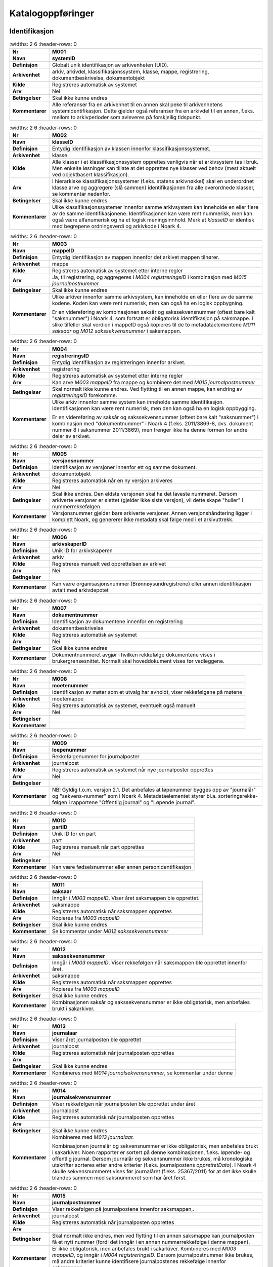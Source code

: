 
Katalogoppføringer
------------------



Identifikasjon
~~~~~~~~~~~~~~

.. list-table::
   :widths: 2 6
   :header-rows: 0

 * - **Nr**
   - **M001**
 * - **Navn**
   - **systemID**
 * - **Definisjon**
   - Globalt unik identifikasjon av arkivenheten (UID).
 * - **Arkivenhet**
   - arkiv, arkivdel, klassifikasjonssystem, klasse, mappe, registrering, dokumentbeskrivelse, dokumentobjekt
 * - **Kilde**
   - Registreres automatisk av systemet
 * - **Arv**
   - Nei
 * - **Betingelser**
   - Skal ikke kunne endres
 * - **Kommentarer**
   - Alle referanser fra en arkivenhet til en annen skal peke til arkivenhetens systemidentifikasjon. Dette gjelder også referanser fra en arkivdel til en annen, f.eks. mellom to arkivperioder som avleveres på forskjellig tidspunkt.

.. list-table::
   :widths: 2 6
   :header-rows: 0

 * - **Nr**
   - **M002**
 * - **Navn**
   - **klasseID**
 * - **Definisjon**
   - Entydig identifikasjon av klassen innenfor klassifikasjonssystemet.
 * - **Arkivenhet**
   - klasse
 * - **Kilde**
   - Alle klasser i et klassifikasjonssystem opprettes vanligvis når et arkivsystem tas i bruk. Men enkelte løsninger kan tillate at det opprettes nye klasser ved behov (mest aktuelt ved objektbasert klassifikasjon).
 * - **Arv**
   - I hierarkiske klassifikasjonssystemer (f.eks. statens arkivnøkkel) skal en underordnet klasse arve og aggregere (slå sammen) identifikasjonen fra alle overordnede klasser, se kommentar nedenfor.
 * - **Betingelser**
   - Skal ikke kunne endres
 * - **Kommentarer**
   - Ulike klassifikasjonssystemer innenfor samme arkivsystem kan inneholde en eller flere av de samme identifikasjonene. Identifikasjonen kan være rent nummerisk, men kan også være alfanumerisk og ha et logisk meningsinnhold. Merk at *klasseID* er identisk med begrepene ordningsverdi og arkivkode i Noark 4.

.. list-table::
   :widths: 2 6
   :header-rows: 0

 * - **Nr**
   - **M003**
 * - **Navn**
   - **mappeID**
 * - **Definisjon**
   - Entydig identifikasjon av mappen innenfor det arkivet mappen tilhører.
 * - **Arkivenhet**
   - mappe
 * - **Kilde**
   - Registreres automatisk av systemet etter interne regler
 * - **Arv**
   - Ja, til registrering, og aggregeres i *M004* *registreringsID* i kombinasjon med *M015 journalpostnummer*
 * - **Betingelser**
   - Skal ikke kunne endres
 * - **Kommentarer**
   - Ulike arkiver innenfor samme arkivsystem, kan inneholde en eller flere av de samme kodene. Koden kan være rent numerisk, men kan også ha en logisk oppbygning.
     
     Er en videreføring av kombinasjonen saksår og sakssekvensnummer (oftest bare kalt "saksnummer") i Noark 4, som fortsatt er obligatorisk identifikasjon på saksmappe. I slike tilfeller skal verdien i mappeID også kopieres til de to metadataelementene *M011 saksaar* og *M012 sakssekvensnummer* i saksmappen.

.. list-table::
   :widths: 2 6
   :header-rows: 0

 * - **Nr**
   - **M004**
 * - **Navn**
   - **registreringsID**
 * - **Definisjon**
   - Entydig identifikasjon av registreringen innenfor arkivet.
 * - **Arkivenhet**
   - registrering
 * - **Kilde**
   - Registreres automatisk av systemet etter interne regler
 * - **Arv**
   - Kan arve *M003 mappeID* fra mappe og kombinere det med *M015 journalpostnummer*
 * - **Betingelser**
   - Skal normalt ikke kunne endres. Ved flytting til en annen mappe, kan endring av *registreringsID* forekomme.
 * - **Kommentarer**
   - Ulike arkiv innenfor samme system kan inneholde samme identifikasjon. Identifikasjonen kan være rent numerisk, men den kan også ha en logisk oppbygging.
     
     Er en videreføring av saksår og sakssekvensnummer (oftest bare kalt "saksnummer") i kombinasjon med "dokumentnummer" i Noark 4 (f.eks. 2011/3869-8, dvs. dokument nummer 8 i saksnummer 2011/3869), men trenger ikke ha denne formen for andre deler av arkivet.

.. list-table::
   :widths: 2 6
   :header-rows: 0

 * - **Nr**
   - **M005**
 * - **Navn**
   - **versjonsnummer**
 * - **Definisjon**
   - Identifikasjon av versjoner innenfor ett og samme dokument.
 * - **Arkivenhet**
   - dokumentobjekt
 * - **Kilde**
   - Registreres automatisk når en ny versjon arkiveres
 * - **Arv**
   - Nei
 * - **Betingelser**
   - Skal ikke endres. Den eldste versjonen skal ha det laveste nummeret. Dersom arkiverte versjoner er slettet (gjelder ikke siste versjon), vil dette skape "huller" i nummerrekkefølgen.
 * - **Kommentarer**
   - Versjonsnummer gjelder bare arkiverte versjoner. Annen versjons­håndtering ligger i komplett Noark, og genererer ikke metadata skal følge med i et arkivuttrekk.

.. list-table::
   :widths: 2 6
   :header-rows: 0

 * - **Nr**
   - **M006**
 * - **Navn**
   - **arkivskaperID**
 * - **Definisjon**
   - Unik ID for arkivskaperen
 * - **Arkivenhet**
   - arkiv
 * - **Kilde**
   - Registreres manuelt ved opprettelsen av arkivet
 * - **Arv**
   - Nei
 * - **Betingelser**
   - 
 * - **Kommentarer**
   - Kan være organisasjonsnummer (Brønnøysundregistrene) eller annen identifikasjon avtalt med arkivdepotet

.. list-table::
   :widths: 2 6
   :header-rows: 0

 * - **Nr**
   - **M007**
 * - **Navn**
   - **dokumentnummer**
 * - **Definisjon**
   - Identifikasjon av dokumentene innenfor en registrering
 * - **Arkivenhet**
   - dokumentbeskrivelse
 * - **Kilde**
   - Registreres automatisk av systemet
 * - **Arv**
   - Nei
 * - **Betingelser**
   - Skal ikke kunne endres
 * - **Kommentarer**
   - Dokumentnummeret avgjør i hvilken rekkefølge dokumentene vises i brukergrensesnittet. Normalt skal hoveddokument vises før vedleggene.

.. list-table::
   :widths: 2 6
   :header-rows: 0

 * - **Nr**
   - **M008**
 * - **Navn**
   - **moetenummer**
 * - **Definisjon**
   - Identifikasjon av møter som et utvalg har avholdt, viser rekkefølgene på møtene
 * - **Arkivenhet**
   - moetemappe
 * - **Kilde**
   - Registreres automatisk av systemet, eventuelt også manuelt
 * - **Arv**
   - Nei
 * - **Betingelser**
   - 
 * - **Kommentarer**
   - 

.. list-table::
   :widths: 2 6
   :header-rows: 0

 * - **Nr**
   - **M009**
 * - **Navn**
   - **loepenummer**
 * - **Definisjon**
   - Rekkefølgenummer for  journalposter
 * - **Arkivenhet**
   - journalpost
 * - **Kilde**
   - Registreres automatisk av systemet når nye journalposter opprettes
 * - **Arv**
   - Nei
 * - **Betingelser**
   - 
 * - **Kommentarer**
   - NB! Gyldig t.o.m. versjon 2.1. Det anbefales at løpenummer bygges opp av "journalår" og "sekvens-nummer" som i Noark 4. Metadataelementet styrer bl.a. sorteringsrekke-følgen i rapportene "Offentlig journal" og "Løpende journal".

.. list-table::
   :widths: 2 6
   :header-rows: 0

 * - **Nr**
   - **M010**
 * - **Navn**
   - **partID**
 * - **Definisjon**
   - Unik ID for en part
 * - **Arkivenhet**
   - part
 * - **Kilde**
   - Registreres manuelt når part opprettes
 * - **Arv**
   - Nei
 * - **Betingelser**
   - 
 * - **Kommentarer**
   - Kan være fødselsnummer eller annen personidentifikasjon

.. list-table::
   :widths: 2 6
   :header-rows: 0

 * - **Nr**
   - **M011**
 * - **Navn**
   - **saksaar**
 * - **Definisjon**
   - Inngår i *M003 mappeID*. Viser året saksmappen ble opprettet.
 * - **Arkivenhet**
   - saksmappe
 * - **Kilde**
   - Registreres automatisk når saksmappen opprettes
 * - **Arv**
   - Kopieres fra *M003 mappeID*
 * - **Betingelser**
   - Skal ikke kunne endres
 * - **Kommentarer**
   - Se kommentar under *M012 sakssekvensnummer*

.. list-table::
   :widths: 2 6
   :header-rows: 0

 * - **Nr**
   - **M012**
 * - **Navn**
   - **sakssekvensnummer**
 * - **Definisjon**
   - Inngår i *M003 mappeID*. Viser rekkefølgen når saksmappen ble opprettet innenfor året.
 * - **Arkivenhet**
   - saksmappe
 * - **Kilde**
   - Registreres automatisk når saksmappen opprettes
 * - **Arv**
   - Kopieres fra *M003 mappeID*
 * - **Betingelser**
   - Skal ikke kunne endres
 * - **Kommentarer**
   - Kombinasjonen saksår og sakssekvensnummer er ikke obligatorisk, men anbefales brukt i sakarkiver.

.. list-table::
   :widths: 2 6
   :header-rows: 0

 * - **Nr**
   - **M013**
 * - **Navn**
   - **journalaar**
 * - **Definisjon**
   - Viser året journalposten ble opprettet
 * - **Arkivenhet**
   - journalpost
 * - **Kilde**
   - Registreres automatisk når journalposten opprettes
 * - **Arv**
   - 
 * - **Betingelser**
   - Skal ikke kunne endres
 * - **Kommentarer**
   - Kombineres med *M014 journalsekvensnummer*, se kommentar under denne

.. list-table::
   :widths: 2 6
   :header-rows: 0

 * - **Nr**
   - **M014**
 * - **Navn**
   - **journalsekvensnummer**
 * - **Definisjon**
   - Viser rekkefølgen når journalposten ble opprettet under året
 * - **Arkivenhet**
   - journalpost
 * - **Kilde**
   - Registreres automatisk når journalposten opprettes
 * - **Arv**
   - 
 * - **Betingelser**
   - Skal ikke kunne endres
 * - **Kommentarer**
   - Kombineres med *M013 journalaar.*
     
     Kombinasjonen journalår og sekvensnummer er ikke obligatorisk, men anbefales brukt i sakarkiver. Noen rapporter er sortert på denne kombinasjonen, f.eks. løpende- og offentlig journal. Dersom journalår og sekvensnummer ikke brukes, må kronologiske utskrifter sorteres etter andre kriterier (f.eks. journalpostens *opprettetDato*). I Noark 4 skulle sekvensnummeret vises før journalåret (f.eks. 25367/2011) for at det ikke skulle blandes sammen med saksnummeret som har året først.

.. list-table::
   :widths: 2 6
   :header-rows: 0

 * - **Nr**
   - **M015**
 * - **Navn**
   - **journalpostnummer**
 * - **Definisjon**
   - Viser rekkefølgen på journalpostene innenfor saksmappen,.
 * - **Arkivenhet**
   - journalpost
 * - **Kilde**
   - Registreres automatisk når journalposten opprettes
 * - **Arv**
   - 
 * - **Betingelser**
   - Skal normalt ikke endres, men ved flytting til en annen saksmappe kan journalposten få et nytt nummer (fordi det inngår i en annen nummerrekkefølge i denne mappen).
 * - **Kommentarer**
   - Er ikke obligatorisk, men anbefales brukt i sakarkiver. Kombineres med *M003 mappeID*, og inngår i *M004 registreringsID*. Dersom journalpostnummer ikke brukes, må andre kriterier kunne identifisere journalpostenes rekkefølge innenfor saksmappen.


Kjernemetadata (jf. Dublin Core)
~~~~~~~~~~~~~~~~~~~~~~~~~~~~~~~~

.. list-table::
   :widths: 2 6
   :header-rows: 0

 * - **Nr**
   - **M020**
 * - **Navn**
   - **tittel**
 * - **Definisjon**
   - Tittel eller navn på arkivenheten
 * - **Arkivenhet**
   - arkiv, arkivdel, klassifikasjonssystem, klasse, mappe, registrering, dokumentbeskrivelse (ikke dokumentobjekt), forekommer også i presedens
 * - **Kilde**
   - Registreres manuelt eller hentes automatisk fra innholdet i arkivdokumentet. Ja fra klassetittel dersom alle mapper skal ha samme tittel som klassen. Kan også hentes automatisk fra et fagsystem.
 * - **Arv**
   - Kan eventuelt arves fra *klasse*, se ovenfor
 * - **Betingelser**
   - Skal normalt ikke kunne endres etter at enheten er lukket, eller dokumentene arkivert
 * - **Kommentarer**
   - For saksmappe og journalpost vil dette tilsvare "Sakstittel" og "Dokumentbeskrivelse". Disse navnene kan beholdes i grensesnittet.

.. list-table::
   :widths: 2 6
   :header-rows: 0

 * - **Nr**
   - **M021**
 * - **Navn**
   - **beskrivelse**
 * - **Definisjon**
   - Tekstlig beskrivelse av arkivenheten
 * - **Arkivenhet**
   - arkiv, arkivdel, klassifikasjonssystem, klasse, mappe, registrering, dokumentbeskrivelse (ikke dokumentobjekt), forekommer også i arkivskaper og presedens
 * - **Kilde**
   - Registreres manuelt
 * - **Arv**
   - Nei
 * - **Betingelser**
   - 
 * - **Kommentarer**
   - Tilsvarende attributt finnes ikke i Noark 4 (men noen tabeller hadde egne attributter for merknad som kunne brukes som et beskrivelsesfelt)

.. list-table::
   :widths: 2 6
   :header-rows: 0

 * - **Nr**
   - **M022**
 * - **Navn**
   - **noekkelord**
 * - **Definisjon**
   - Nøkkeord eller stikkord som beskriver innholdet i enheten
 * - **Arkivenhet**
   - klasse, mappe, registrering
 * - **Kilde**
   - Registreres vanligvis ved oppslag fra liste (f.eks. en tesaurus). Kan også registreres automatisk på grunnlag av dokumentinnhold eller integrering med fagsystem.
 * - **Arv**
   - Nei
 * - **Betingelser**
   - 
 * - **Kommentarer**
   - Nøkkelord kan brukes for å forbedre mulighetene for søking og gjenfinning. Nøkkelord skal ikke erstatte klassifikasjon.

.. list-table::
   :widths: 2 6
   :header-rows: 0

 * - **Nr**
   - **M023**
 * - **Navn**
   - **arkivskaperNavn**
 * - **Definisjon**
   - Navn på organisasjonen som har skapt arkivet
 * - **Arkivenhet**
   - arkiv
 * - **Kilde**
   - Registreres manuelt ved opprettelsen av arkivet.
 * - **Arv**
   - Nei
 * - **Betingelser**
   - 
 * - **Kommentarer**
   - 

.. list-table::
   :widths: 2 6
   :header-rows: 0

 * - **Nr**
   - **M024**
 * - **Navn**
   - **forfatter**
 * - **Definisjon**
   - Navn på person (eller eventuelt organisasjon) som har forfattet eller skapt dokumentet.
 * - **Arkivenhet**
   - registrering, dokumentbeskrivelse
 * - **Kilde**
   - Registreres automatisk av systemet, automatisk fra innholdet i dokumentet eller manuelt
 * - **Arv**
   - Nei
 * - **Betingelser**
   - 
 * - **Kommentarer**
   - Sakarkiver har tradisjonelt ikke noen forfatter på journalposten, men kan eventuelt ha det på dokumentbeskrivelsen. I en journalpost vil derfor forfatter vanligvis være forstått som *M307 saksbehandler* (utgående og organinterne dokumenter) eller eventuelt *M400 korrespondansepartNavn* (ved inngående dokumenter). Fagsystemer uten korrespondansedokumenter bør normal ha en forfatter. Her kan personnavn eventuelt erstattes med en kilde (f.eks. et system).

.. list-table::
   :widths: 2 6
   :header-rows: 0

 * - **Nr**
   - **M025**
 * - **Navn**
   - **offentligTittel**
 * - **Definisjon**
   - Offentlig tittel på arkivenheten, ord som skal skjermes er fjernet fra innholdet i tittelen (erstattet med ******)
 * - **Arkivenhet**
   - mappe, registrering
 * - **Kilde**
   - 
 * - **Arv**
   - 
 * - **Betingelser**
   - Obligatorisk i arkivuttrekk dersom tittelen inneholder ord som skal skjermes, jf. *M504 skjermingMetadata.*
 * - **Kommentarer**
   - I løpende og offentlig journaler skal også offentligTittel være med dersom ord i tittelfeltet skal skjermes.


Nasjonale identifikatorer
~~~~~~~~~~~~~~~~~~~~~~~~~

.. list-table::
   :widths: 2 6
   :header-rows: 0

 * - **Nr**
   - **M030**
 * - **Navn**
   - **kommunenummer**
 * - **Definisjon**
   - Firesifret kode som entydig identifiserer en kommune
 * - **Arkivenhet**
   - matrikkelnummer, planident
 * - **Kilde**
   - 
 * - **Arv**
   - Nei
 * - **Betingelser**
   - 
 * - **Kommentarer**
   - De to første sifrene identifiserer fylke og de to siste identifiserer kommunen innefor fylket. Tildeles av SSB.

.. list-table::
   :widths: 2 6
   :header-rows: 0

 * - **Nr**
   - **M031**
 * - **Navn**
   - **gaardsnummer**
 * - **Definisjon**
   - Nummerering av gårdsenhet i matrikkelen, nummeret er unikt innenfor kommunen
 * - **Arkivenhet**
   - matrikkelnummer
 * - **Kilde**
   - 
 * - **Arv**
   - Nei
 * - **Betingelser**
   - 
 * - **Kommentarer**
   - SOSI-format-navn/datatype/lengde: GNR/H/5.

.. list-table::
   :widths: 2 6
   :header-rows: 0

 * - **Nr**
   - **M032**
 * - **Navn**
   - **bruksnummer**
 * - **Definisjon**
   - Fortløpende nummerering av bruk under gårdsnummer
 * - **Arkivenhet**
   - matrikkelnummer
 * - **Kilde**
   - 
 * - **Arv**
   - Nei
 * - **Betingelser**
   - 
 * - **Kommentarer**
   - SOSI-format-navn/datatype/lengde: BNR/H/4

.. list-table::
   :widths: 2 6
   :header-rows: 0

 * - **Nr**
   - **M033**
 * - **Navn**
   - **festenummer**
 * - **Definisjon**
   - Fortløpende nummerering av fester under gårdsnummer/bruksnummer
 * - **Arkivenhet**
   - matrikkelnummer
 * - **Kilde**
   - 
 * - **Arv**
   - Nei
 * - **Betingelser**
   - 
 * - **Kommentarer**
   - Underoppdeling under bruksnummer, angir enheter som kan omsettes og pantsettes. Del av matrikkelnummeret som identifiserer festegrunn (tomt). Tas i bruk når et bruksnummer skal deles opp i flere grunneiendommer. SOSI-format-navn/datatype/lengde: FNR/H/4.

.. list-table::
   :widths: 2 6
   :header-rows: 0

 * - **Nr**
   - **M034**
 * - **Navn**
   - **seksjonsnummer**
 * - **Definisjon**
   - Fortløpende nummerering av seksjoner under gårdsnummer/bruksnummer og eventuelt festenummer
 * - **Arkivenhet**
   - matrikkelnummer
 * - **Kilde**
   - 
 * - **Arv**
   - Nei
 * - **Betingelser**
   - 
 * - **Kommentarer**
   - Underoppdeling under bruksnummer, angir enheter som kan omsettes og selges. Typisk i leilighetesbygg i flere etasjer, forretningsgårder eller en blanding av forretninger og leiligheter. SOSI-format-navn/datatype/lengde: SNR/H/3.

.. list-table::
   :widths: 2 6
   :header-rows: 0

 * - **Nr**
   - **M035**
 * - **Navn**
   - **bygningsnummer**
 * - **Definisjon**
   - Entydig identifikasjon av bygning i matrikkelen
 * - **Arkivenhet**
   - byggident
 * - **Kilde**
   - 
 * - **Arv**
   - Nei
 * - **Betingelser**
   - 
 * - **Kommentarer**
   - Bygningsnumrene er unike på landsbasis, og tildeles automatisk. SOSI-format-navn/datatype/lengde: BYGGNR/H/9

.. list-table::
   :widths: 2 6
   :header-rows: 0

 * - **Nr**
   - **M036**
 * - **Navn**
   - **endringsloepenummer**
 * - **Definisjon**
   - Entydig identifikasjon av endring av bygning i matrikkelen
 * - **Arkivenhet**
   - byggident
 * - **Kilde**
   - 
 * - **Arv**
   - Nei
 * - **Betingelser**
   - 
 * - **Kommentarer**
   - Løpende nummerering av bygningsendringer til en bygning. SOSI-format-navn/datatype/lengde: BYGN_ENDR_LØPENR/H/2 Denne kan utelates når det kun er bygningen som skal identifiseres.

.. list-table::
   :widths: 2 6
   :header-rows: 0

 * - **Nr**
   - **M037**
 * - **Navn**
   - **fylkesnummer**
 * - **Definisjon**
   - To-sifret kode som entydig identifiserer et fylke
 * - **Arkivenhet**
   - planident
 * - **Kilde**
   - 
 * - **Arv**
   - Nei
 * - **Betingelser**
   - 
 * - **Kommentarer**
   - 

.. list-table::
   :widths: 2 6
   :header-rows: 0

 * - **Nr**
   - **M038**
 * - **Navn**
   - **landkode**
 * - **Definisjon**
   - Entydig identifikasjon av et land
 * - **Arkivenhet**
   - part, korrespondansepart, planident
 * - **Kilde**
   - 
 * - **Arv**
   - Nei
 * - **Betingelser**
   - 
 * - **Kommentarer**
   - To-bokstavs kode i hht. ISO 3166

.. list-table::
   :widths: 2 6
   :header-rows: 0

 * - **Nr**
   - **M039**
 * - **Navn**
   - **planidentifikasjon**
 * - **Definisjon**
   - Entydig identifikasjon for en plan innen en kommune eller et fylke
 * - **Arkivenhet**
   - planident
 * - **Kilde**
   - 
 * - **Arv**
   - Nei
 * - **Betingelser**
   - 
 * - **Kommentarer**
   - Jf. pbl. 1985 § 18, § 19-1 sjette ledd, § 20-1 andre og femte ledd og § 22 og § 28-2/pbl. §§ 6-4, 8-1, 9-1, 11-1 og § 12-1, samt kart- og planforskriften § 9 andre og sjette ledd

.. list-table::
   :widths: 2 6
   :header-rows: 0

 * - **Nr**
   - **M040**
 * - **Navn**
   - **x-koordinat**
 * - **Definisjon**
   - Østlig koordinat for et geografisk punkt
 * - **Arkivenhet**
   - punkt
 * - **Kilde**
   - 
 * - **Arv**
   - Nei
 * - **Betingelser**
   - 
 * - **Kommentarer**
   - Østlig UTM-koordinat for et punkt, definisjonen er avhengig av valgt koordinatsystem.

.. list-table::
   :widths: 2 6
   :header-rows: 0

 * - **Nr**
   - **M041**
 * - **Navn**
   - **y-koordinat**
 * - **Definisjon**
   - Nordlig koordinat for et geografisk punkt
 * - **Arkivenhet**
   - punkt
 * - **Kilde**
   - 
 * - **Arv**
   - Nei
 * - **Betingelser**
   - 
 * - **Kommentarer**
   - Nordlig UTM-koordinat for et punkt, definisjonen er avhengig av valgt koordinatsystem.

.. list-table::
   :widths: 2 6
   :header-rows: 0

 * - **Nr**
   - **M042**
 * - **Navn**
   - **z-koordinat**
 * - **Definisjon**
   - Høyden til et geografisk punkt
 * - **Arkivenhet**
   - punkt
 * - **Kilde**
   - 
 * - **Arv**
   - Nei
 * - **Betingelser**
   - 
 * - **Kommentarer**
   - Høyde avhenger av koordinatsystemet (f.eks. høyde over havet eller høyde vs. overflaten).

.. list-table::
   :widths: 2 6
   :header-rows: 0

 * - **Nr**
   - **M043**
 * - **Navn**
   - **koordinatsystem**
 * - **Definisjon**
   - Geografiske koordinaters referansesystem
 * - **Arkivenhet**
   - punkt
 * - **Kilde**
   - 
 * - **Arv**
   - Nei
 * - **Betingelser**
   - 
 * - **Kommentarer**
   - Koordinatsystem for geografisk punkt, flate etc. Normalt en kode angitt som EPSG:nnnnn hvor nnnnn er 32632 (Sør-Norge), 32632 (Nord-Norge, Norge generelt) og 32635 (Finnmark). Kan også være en kode som EUREFSonenn der nn normalt er 32, 33 eller 35.

.. list-table::
   :widths: 2 6
   :header-rows: 0

 * - **Nr**
   - **M048**
 * - **Navn**
   - **personID**
 * - **Definisjon**
   - Entydig identifikasjon av en person
 * - **Arkivenhet**
   - part, korrespondansepart
 * - **Kilde**
   - 
 * - **Arv**
   - Nei
 * - **Betingelser**
   - 
 * - **Kommentarer**
   - For norske eller utenlandske personer med midlertidig opphold i Norge, fødselsnummer eller d-nummer fra Folkeregisteret. For utenlandske personer, to-bokstavers landkode i hht. ISO 3166 etterfulgt av skråstrek etterfulgt av nasjonal person-identifikator.

.. list-table::
   :widths: 2 6
   :header-rows: 0

 * - **Nr**
   - **M049**
 * - **Navn**
   - **organisasjonsID**
 * - **Definisjon**
   - Entydig identifikasjon av en organisasjon
 * - **Arkivenhet**
   - part, korrespondansepart
 * - **Kilde**
   - 
 * - **Arv**
   - Nei
 * - **Betingelser**
   - 
 * - **Kommentarer**
   - For norske organisasjoner, organisasjonsnummer fra Enhetsregisteret. For utenlandske organisasjoner, firesifret landkode i hht. ISO 6523 etterfulgt av kolon etterfulgt av nasjonal organisasjons-identifikator.


Status
~~~~~~

.. list-table::
   :widths: 2 6
   :header-rows: 0

 * - **Nr**
   - **M050**
 * - **Navn**
   - **arkivstatus**
 * - **Definisjon**
   - Status til arkivet
 * - **Arkivenhet**
   - arkiv
 * - **Kilde**
   - Registreres manuelt når arkivet opprettes eller ved skifte av status.
 * - **Arv**
   - Nei
 * - **Betingelser**
   - Obligatoriske verdier:
     
     - "Opprettet"
     - "Avsluttet"
     
     Skifte av status kan bare utføres av autoriserte personer.
 * - **Kommentarer**
   - 

.. list-table::
   :widths: 2 6
   :header-rows: 0

 * - **Nr**
   - **M051**
 * - **Navn**
   - **arkivdelstatus**
 * - **Definisjon**
   - Status til den arkivperioden som arkivdelen omfatter
 * - **Arkivenhet**
   - arkivdel
 * - **Kilde**
   - Registreres manuelt når arkivdelen opprettes eller ved skifte av status.
 * - **Arv**
   - Nei
 * - **Betingelser**
   - Obligatoriske verdier:
     
     - "Aktiv periode"
     - "Overlappingsperiode"
     - "Avsluttet periode"
     - "Uaktuelle mapper"
     
     Skifte av status kan bare utføres av autoriserte personer.
 * - **Kommentarer**
   - Arkivdeler som avleveres skal ha status "Avsluttet periode"

.. list-table::
   :widths: 2 6
   :header-rows: 0

 * - **Nr**
   - **M052**
 * - **Navn**
   - **saksstatus**
 * - **Definisjon**
   - Status til saksmappen, dvs. hvor langt saksbehandlingen har kommet.
 * - **Arkivenhet**
   - saksmappe
 * - **Kilde**
   - Registreres automatisk gjennom forskjellig saksbehandlings­funksjonalitet, eller overstyres manuelt.
 * - **Arv**
   - Nei
 * - **Betingelser**
   - Obligatoriske verdier:
     
     - "Under behandling"
     - "Avsluttet"
     - "Utgår"
     
     Skifte av status kan bare utføres av autoriserte personer.
 * - **Kommentarer**
   - Saksmapper som avleveres skal ha status "Avsluttet" eller "Utgår".

.. list-table::
   :widths: 2 6
   :header-rows: 0

 * - **Nr**
   - **M053**
 * - **Navn**
   - **journalstatus**
 * - **Definisjon**
   - Status til journalposten, dvs. om dokumentet er registrert, under behandling eller endelig arkivert.
 * - **Arkivenhet**
   - journalpost
 * - **Kilde**
   - Registreres automatisk gjennom forskjellig saksbehandlings­funksjonalitet, eller overstyres manuelt.
 * - **Arv**
   - Nei
 * - **Betingelser**
   - Obligatoriske verdier:
     
     - "Journalført"
     - "Ekspedert"
     - "Arkivert"
     - "Utgår"
     
     Skifte av status kan bare utføres av autoriserte personer.
 * - **Kommentarer**
   - Journalposter som avleveres skal ha status "Arkivert" eller "Utgår".

.. list-table::
   :widths: 2 6
   :header-rows: 0

 * - **Nr**
   - **M054**
 * - **Navn**
   - **dokumentstatus**
 * - **Definisjon**
   - Status til dokumentet
 * - **Arkivenhet**
   - dokumentbeskrivelse
 * - **Kilde**
   - Kan endres automatisk ved endring i saksstatus eller journalstatus.
 * - **Arv**
   - Nei
 * - **Betingelser**
   - Obligatoriske verdier:
     
     - "Dokumentet er under redigering"
     - "Dokumentet er ferdigstilt"
 * - **Kommentarer**
   - Dokumentbeskrivelser som avlevers skal ha status "Dokumentet er ferdigstilt".

.. list-table::
   :widths: 2 6
   :header-rows: 0

 * - **Nr**
   - **M055**
 * - **Navn**
   - **moeteregistreringsstatus**
 * - **Definisjon**
   - Status til møteregistreringen
 * - **Arkivenhet**
   - moeteregistrering
 * - **Kilde**
   - 
 * - **Arv**
   - Nei
 * - **Betingelser**
   - Valgfrie verdier, eksempler:
     
     - "Ferdig behandlet av utvalget"
     - "Utsatt til nytt møte i samme utvalg"
     - "Sendt tilbake til foregående utvalg"
 * - **Kommentarer**
   - 

.. list-table::
   :widths: 2 6
   :header-rows: 0

 * - **Nr**
   - **M056**
 * - **Navn**
   - **presedensstatus**
 * - **Definisjon**
   - Informasjon om presedensen er gjeldende eller foreldet
 * - **Arkivenhet**
   - saksmappe eller journalpost
 * - **Kilde**
   - Registreres manuelt ved foreldelse
 * - **Arv**
   - Nei
 * - **Betingelser**
   - Obligatoriske verdier:
     
     - "Gjeldende"
     - "Foreldet"
 * - **Kommentarer**
   - 


Typer
~~~~~

.. list-table::
   :widths: 2 6
   :header-rows: 0

 * - **Nr**
   - **M082**
 * - **Navn**
   - **journalposttype**
 * - **Definisjon**
   - Navn på type journalpost
 * - **Arkivenhet**
   - journalpost
 * - **Kilde**
   - Registreres automatisk av systemet eller manuelt
 * - **Arv**
   - Nei
 * - **Betingelser**
   - Obligatoriske verdier:
     
     - "Inngående dokument"
     - "Utgående dokument"
     - "Organinternt dokument for oppfølging"
     - "Organinternt dokument uten oppfølging"
     - "Saksframlegg"
 * - **Kommentarer**
   - Tilsvarer "Noark dokumenttype" i Noark 4

.. list-table::
   :widths: 2 6
   :header-rows: 0

 * - **Nr**
   - **M083**
 * - **Navn**
   - **dokumenttype**
 * - **Definisjon**
   - Navn på type dokument
 * - **Arkivenhet**
   - dokumentbeskrivelse
 * - **Kilde**
   - Registreres automatisk av systemet eller manuelt
 * - **Arv**
   - Nei
 * - **Betingelser**
   - Ingen obligatoriske typer. Aktuelle verdier kan f.eks. være:
     
     - "Brev"
     - "Rundskriv"
     - "Faktura"
     - "Ordrebekreftelser"
 * - **Kommentarer**
   - 

.. list-table::
   :widths: 2 6
   :header-rows: 0

 * - **Nr**
   - **M084**
 * - **Navn**
   - **merknadstype**
 * - **Definisjon**
   - Navn på type merknad
 * - **Arkivenhet**
   - mappe, registrering og dokumentbeskrivelse
 * - **Kilde**
   - 
 * - **Arv**
   - Nei
 * - **Betingelser**
   - Ingen obligatoriske typer. Aktuelle verdier kan f.eks. være:
     
     - "Merknad fra saksbehandler"
     - "Merknad fra leder"
     - "Merknad fra arkivansvarlig"
 * - **Kommentarer**
   - 

.. list-table::
   :widths: 2 6
   :header-rows: 0

 * - **Nr**
   - **M085**
 * - **Navn**
   - **moeteregistreringstype**
 * - **Definisjon**
   - Navn på type møteregistrering
 * - **Arkivenhet**
   - moeteregistrering
 * - **Kilde**
   - 
 * - **Arv**
   - Nei
 * - **Betingelser**
   - Ingen obligatoriske typer. Aktuelle verdier kan f.eks. være:
     
     - "Møteinnkallelse"
     - "Saksliste"
     - "Saksframlegg"
     - "Vedlegg til møtesak"
 * - **Kommentarer**
   - 

.. list-table::
   :widths: 2 6
   :header-rows: 0

 * - **Nr**
   - **M086**
 * - **Navn**
   - **klassifikasjonstype**
 * - **Definisjon**
   - Type klassifikasjonssystem
 * - **Arkivenhet**
   - klassifikasjonssystem
 * - **Kilde**
   - Registreres manuelt ved opprettelse av *klassifikasjonssystem*
 * - **Arv**
   - Nei
 * - **Betingelser**
   - Ingen obligatoriske typer. Aktuelle verdier kan f.eks. være:
     
     - "Funksjonsbasert, hierarkisk"
     - "Emnebasert, hierarkisk arkivnøkkel"
     - "Emnebasert, ett nivå"
     - "K-koder"
     - "Mangefasettert, ikke hierarki"
     - "Objektbasert"
     - "Fødselsnummer"
     - "Gårds- og bruksnummer"
 * - **Kommentarer**
   - 

.. list-table::
   :widths: 2 6
   :header-rows: 0

 * - **Nr**
   - **M087**
 * - **Navn**
   - **korrespondanseparttype**
 * - **Definisjon**
   - Type korrespondansepart
 * - **Arkivenhet**
   - registrering
 * - **Kilde**
   - Registreres automatisk knyttet til funksjonalitet i forbindelse med opprettelse av journalpost, kan også registreres manuelt
 * - **Arv**
   - Nei
 * - **Betingelser**
   - Obligatoriske verdier:
     
     - "Avsender"
     - "Mottaker"
     - "Kopimottaker"
     - "Gruppemottaker"
     - "Intern avsender"
     - "Intern mottaker"
 * - **Kommentarer**
   - Korrespondansetype forekommer én gang innenfor objektet korrespondansepart, men denne kan forekomme flere ganger innenfor en journalpost.

.. list-table::
   :widths: 2 6
   :header-rows: 0

 * - **Nr**
   - **M088**
 * - **Navn**
   - **moetesakstype**
 * - **Definisjon**
   - Navn på type møtesak
 * - **Arkivenhet**
   - moeteregistrering
 * - **Kilde**
   - 
 * - **Arv**
   - Nei
 * - **Betingelser**
   - Foreslåtte verdier:
     
     - "Politisk sak"
     - "Delegert møtesak"
     - "Referatsak"
     - "Interpellasjon"
 * - **Kommentarer**
   - 

.. list-table::
   :widths: 2 6
   :header-rows: 0

 * - **Nr**
   - **M089**
 * - **Navn**
   - **slettingstype**
 * - **Definisjon**
   - Navn på hvilket objekt som er slettet
 * - **Arkivenhet**
   - dokumentbeskrivelse
 * - **Kilde**
   - 
 * - **Arv**
   - Nei
 * - **Betingelser**
   - Obligatoriske verdier:
     
     - "Sletting av produksjonsformat"
     - "Sletting av tidligere versjon"
     - "Sletting av variant med sladdet informasjon"
 * - **Kommentarer**
   - Siste versjon av et dokument skal vanligvis ikke kunne slettes. Sletting av innholdet i en arkivdel skal bare kunne utføres av autorisert personale.


Datoer
~~~~~~

.. list-table::
   :widths: 2 6
   :header-rows: 0

 * - **Nr**
   - **M100**
 * - **Navn**
   - **saksdato**
 * - **Definisjon**
   - Datoen saken er opprettet
 * - **Arkivenhet**
   - saksmappe
 * - **Kilde**
   - Settes automatisk til samme dato som *M600 opprettetDato*
 * - **Arv**
   - Nei
 * - **Betingelser**
   - Skal kunne endres manuelt inntil saksmappen avsluttes
 * - **Kommentarer**
   - 

.. list-table::
   :widths: 2 6
   :header-rows: 0

 * - **Nr**
   - **M101**
 * - **Navn**
   - **journaldato**
 * - **Definisjon**
   - Datoen journalposten er journalført
 * - **Arkivenhet**
   - Journalpost
 * - **Kilde**
   - Settes automatisk når journalstatus settes til journalført.
 * - **Arv**
   - Nei
 * - **Betingelser**
   - Skal kunne endres manuelt inntil arkivering
 * - **Kommentarer**
   - 

.. list-table::
   :widths: 2 6
   :header-rows: 0

 * - **Nr**
   - **M102**
 * - **Navn**
   - **moetedato**
 * - **Definisjon**
   - Datoen når et utvalgsmøte blir avholdt
 * - **Arkivenhet**
   - moetemappe
 * - **Kilde**
   - Registreres manuelt ved opprettelsen av en møtemappe.
 * - **Arv**
   - Nei
 * - **Betingelser**
   - Skal kunne endres manuelt inntil mappen avsluttes.
 * - **Kommentarer**
   - 

.. list-table::
   :widths: 2 6
   :header-rows: 0

 * - **Nr**
   - **M103**
 * - **Navn**
   - **dokumentetsDato**
 * - **Definisjon**
   - Dato som er påført selve dokumentet
 * - **Arkivenhet**
   - journalpost
 * - **Kilde**
   - Datoen hentes automatisk fra dokumentet, eller registreres manuelt
 * - **Arv**
   - Nei
 * - **Betingelser**
   - Skal kunne endres manuelt inntil arkivering
 * - **Kommentarer**
   - Kan brukes både for inngående, utgående og organinterne dokumenter

.. list-table::
   :widths: 2 6
   :header-rows: 0

 * - **Nr**
   - **M104**
 * - **Navn**
   - **mottattDato**
 * - **Definisjon**
   - Dato et eksternt dokument ble mottatt
 * - **Arkivenhet**
   - journalpost
 * - **Kilde**
   - Registreres manuelt eller automatisk av systemet ved elektronisk kommunikasjon
 * - **Arv**
   - Nei
 * - **Betingelser**
   - Skal ikke kunne endres ved automatisk registrering, dato for mottak av fysiske dokumenter skal kunne endres inntil arkivering
 * - **Kommentarer**
   - Merk at mottattDato ikke behøver å være identisk med *M600 opprettetDato*

.. list-table::
   :widths: 2 6
   :header-rows: 0

 * - **Nr**
   - **M105**
 * - **Navn**
   - **sendtDato**
 * - **Definisjon**
   - Dato et internt produsert dokument ble sendt/ekspedert
 * - **Arkivenhet**
   - journalpost
 * - **Kilde**
   - Registreres manuelt eller automatisk av systemet ved elektronisk kommunikasjon
 * - **Arv**
   - Nei
 * - **Betingelser**
   - Skal ikke kunne endres ved automatisk registrering, dato for forsendelse av fysiske dokumenter skal kunne endres inntil arkivering
 * - **Kommentarer**
   - 

.. list-table::
   :widths: 2 6
   :header-rows: 0

 * - **Nr**
   - **M106**
 * - **Navn**
   - **utlaantDato**
 * - **Definisjon**
   - Dato når en fysisk saksmappe eller journalpost ble utlånt
 * - **Arkivenhet**
   - saksmappe, journalpost
 * - **Kilde**
   - Registreres manuelt ved utlån
 * - **Arv**
   - Nei
 * - **Betingelser**
   - Utlån skal også kunne registreres etter at en saksmappe er avsluttet, eller etter at dokumentene i en journalpost ble arkivert.
 * - **Kommentarer**
   - Det er ikke spesifisert noen dato for tilbakelevering. Tilbakelevering kan markeres ved at *M106* *utlaantDato* slettes. Det er ingen krav om obligatorisk logging av utlån av fysiske dokumenter.

.. list-table::
   :widths: 2 6
   :header-rows: 0

 * - **Nr**
   - **M107**
 * - **Navn**
   - **arkivperiodeStartDato**
 * - **Definisjon**
   - Dato for starten av en arkivperiode
 * - **Arkivenhet**
   - arkivdel
 * - **Kilde**
   - Settes automatisk til samme dato som *M600 opprettetDato*
 * - **Arv**
   - Nei
 * - **Betingelser**
   - Skal kunne endres manuelt
 * - **Kommentarer**
   - Det kan tenkes tilfeller hvor startdatoen ikke er identisk med datoen arkivdelen ble opprettet

.. list-table::
   :widths: 2 6
   :header-rows: 0

 * - **Nr**
   - **M108**
 * - **Navn**
   - **arkivperiodeSluttDato**
 * - **Definisjon**
   - Dato for slutten av en arkivperiode
 * - **Arkivenhet**
   - arkivdel
 * - **Kilde**
   - Settes automatisk til samme dato som *M602 avsluttetDato*
 * - **Arv**
   - Nei
 * - **Betingelser**
   - Skal kunne endres manuelt.
 * - **Kommentarer**
   - Det kan forekomme tilfeller hvor sluttdatoen ikke er identisk med datoen arkivdelen ble avsluttet.

.. list-table::
   :widths: 2 6
   :header-rows: 0

 * - **Nr**
   - **M109**
 * - **Navn**
   - **forfallsdato**
 * - **Definisjon**
   - Dato som angir fristen for når et inngående dokument må være besvart
 * - **Arkivenhet**
   - journalpost
 * - **Kilde**
   - Registreres manuelt
 * - **Arv**
   - Nei
 * - **Betingelser**
   - 
 * - **Kommentarer**
   - Forfallsdato kan være angitt som en betingelse i det inngående dokumentet

.. list-table::
   :widths: 2 6
   :header-rows: 0

 * - **Nr**
   - **M110**
 * - **Navn**
   - **offentlighetsvurdertDato**
 * - **Definisjon**
   - Datoen da offentlighetsvurdering ble foretatt
 * - **Arkivenhet**
   - journalpost
 * - **Kilde**
   - Registreres automatisk knyttet til funksjonalitet for skjerming
 * - **Arv**
   - Nei
 * - **Betingelser**
   - 
 * - **Kommentarer**
   - Dato for offentlighetsvurdering kan brukes dersom inngående dokumenter automatisk blir midlertidig skjermet ved mottak, og offentlighets­vurderingen skjer på et litt senere tidspunkt.

.. list-table::
   :widths: 2 6
   :header-rows: 0

 * - **Nr**
   - **M111**
 * - **Navn**
   - **presedensDato**
 * - **Definisjon**
   - Datoen på presedensen
 * - **Arkivenhet**
   - saksmappe eller journalpost
 * - **Kilde**
   - Registreres manuelt ved opprettelse av presedens, men bør også kunne hentes automatisk fra *M103 dokumentetsDato* på journalposten presedensen opprettes på.
 * - **Arv**
   - Nei
 * - **Betingelser**
   - 
 * - **Kommentarer**
   - 

.. list-table::
   :widths: 2 6
   :header-rows: 0

 * - **Nr**
   - **M112**
 * - **Navn**
   - **journalStartDato**
 * - **Definisjon**
   - Startdato for journalutskriftene som inngår i avleveringspakken.
 * - **Arkivenhet**
   - Egne filer med journalutskrift for løpende og offentlig journal: loependeJournal.xml og offentligJournal.xml.
 * - **Kilde**
   - Registreres når avleveringspakken produseres
 * - **Arv**
   - 
 * - **Betingelser**
   - Startdato skal selekteres på *M101 journaldato*
 * - **Kommentarer**
   - Startdatoen vil vanligvis være identisk med *M107 arkivperiodeStartdato*

.. list-table::
   :widths: 2 6
   :header-rows: 0

 * - **Nr**
   - **M113**
 * - **Navn**
   - **journalSluttDato**
 * - **Definisjon**
   - Sluttdato for journalutskriftene som inngår i avleveringspakken.
 * - **Arkivenhet**
   - Egne filer med journalutskrift for løpende og offentlig journal: loependeJournal.xml og offentligJournal.xml.
 * - **Kilde**
   - Registreres når avleveringspakken produseres
 * - **Arv**
   - 
 * - **Betingelser**
   - Sluttdato skal selekteres på *M101 journaldato*
 * - **Kommentarer**
   - Sluttdatoen vil vanligvis være identisk med *M108 arkivperiodeSluttdato*

.. list-table::
   :widths: 2 6
   :header-rows: 0

 * - **Nr**
   - **M114**
 * - **Navn**
   - **avleveringspakkeStartDato**
 * - **Definisjon**
   - Startdato avleveringspakken.
 * - **Arkivenhet**
   - Overordnet informasjon om innholdet i avleverinspakken.
 * - **Kilde**
   - Registreres når avleveringspakken produseres
 * - **Arv**
   - Nei
 * - **Betingelser**
   - Startdatoen kan selekteres på M602 avsluttetDato for mappen. Andre seleksjonskriterier kan være aktuelle.
 * - **Kommentarer**
   - Startdatoen vil være identisk med M107 arkivperiodeStartdato dersom uttrekket bare omfatter en avleveringspakke.

.. list-table::
   :widths: 2 6
   :header-rows: 0

 * - **Nr**
   - **M115**
 * - **Navn**
   - **avleveringspakkeSluttDato**
 * - **Definisjon**
   - Sluttdato for avleveringspakken.
 * - **Arkivenhet**
   - Overordnet informasjon om innholdet i avleverinspakken.
 * - **Kilde**
   - Registreres når avleveringspakken produseres
 * - **Arv**
   - Nei
 * - **Betingelser**
   - Sluttdatoen kan selekteres på M602 avsluttetDato for mappen. Andre seleksjonskriterier kan være aktuelle.
 * - **Kommentarer**
   - Sluttdatoen vil være identisk med M108 arkivperiodeSluttdato dersom uttrekket bare omfatter en avleveringspakke.


Referanser
~~~~~~~~~~

.. list-table::
   :widths: 2 6
   :header-rows: 0

 * - **Nr**
   - **M200**
 * - **Navn**
   - **referanseForelder**
 * - **Definisjon**
   - Referanse til den arkivenheten i hierarkiet som er direkte overordnet denne arkivenheten
 * - **Arkivenhet**
   - arkiv, arkivdel, klasse, mappe, registrering
 * - **Kilde**
   - Registreres automatisk av systemet
 * - **Arv**
   - Nei
 * - **Betingelser**
   - Skal ikke kunne endres.
 * - **Kommentarer**
   - NB! Gyldig t.o.m. versjon 2.1. Er obligatorisk for arkiv bare dersom denne enheten er et underarkiv (delarkiv). Ved klasse kan forelder både være en annen klasse eller et klassifikasjonssystem. Ved mappe kan forelder være på en annen overordnet mappe eller en klasse. Dersom mappenivået utelates, kan forelder til en registrering være en klasse.

.. list-table::
   :widths: 2 6
   :header-rows: 0

 * - **Nr**
   - **M201**
 * - **Navn**
   - **referanseBarn**
 * - **Definisjon**
   - Referanse til den eller de arkivenhetene i hierarkiet som er direkte underordnet denne arkivenheten
 * - **Arkivenhet**
   - arkiv, arkivdel, klasse, mappe, registrering
 * - **Kilde**
   - Registreres automatisk av systemet
 * - **Arv**
   - Nei
 * - **Betingelser**
   - Skal ikke kunne endres.
 * - **Kommentarer**
   - NB! Gyldig t.o.m. versjon 2.1. Ved klasse kan barn være en/flere klasse(r) eller en/flere mappe(r). Dersom mappenivået utelates, kan det også være en/flere registrering(er). Ved mappe kan barn være en en/flere undermappe(r) eller en/flere registrering(er).

.. list-table::
   :widths: 2 6
   :header-rows: 0

 * - **Nr**
   - **M202**
 * - **Navn**
   - **referanseForloeper**
 * - **Definisjon**
   - Referanse til den arkivdelen som er forløper for denne arkivdelen, dvs. inneholder forrige arkivperiode.
 * - **Arkivenhet**
   - arkivdel
 * - **Kilde**
   - Registreres automatisk når arkivdelen som er arvtaker opprettes
 * - **Arv**
   - Nei
 * - **Betingelser**
   - 
 * - **Kommentarer**
   - 

.. list-table::
   :widths: 2 6
   :header-rows: 0

 * - **Nr**
   - **M203**
 * - **Navn**
   - **referanseArvtaker**
 * - **Definisjon**
   - Referanse til den arkivdelen som er arvtaker for denne arkivdelen, dvs. inneholder neste arkivperiode.
 * - **Arkivenhet**
   - arkivdel
 * - **Kilde**
   - Registreres automatisk når det opprettes en arkivdel som defineres som arvtaker til en eksisterende arkivdel
 * - **Arv**
   - Nei
 * - **Betingelser**
   - 
 * - **Kommentarer**
   - 


Logging av endringer
~~~~~~~~~~~~~~~~~~~~

.. list-table::
   :widths: 2 6
   :header-rows: 0

 * - **Nr**
   - **M204**
 * - **Navn**
   - **referanseKlassifikasjonssystem**
 * - **Definisjon**
   - Referanse til det klassifikasjonssystemet som mappene i denne arkivdelen er klassifisert etter
 * - **Arkivenhet**
   - arkivdel
 * - **Kilde**
   - Registreres manuelt når arkivdelen opprettes
 * - **Arv**
   - Nei
 * - **Betingelser**
   - 
 * - **Kommentarer**
   - NB! Gyldig t.o.m. versjon 2.1

.. list-table::
   :widths: 2 6
   :header-rows: 0

 * - **Nr**
   - **M205**
 * - **Navn**
   - **referanseMappe**
 * - **Definisjon**
   - Referanse til  mapper som tilhører en arkivdel
 * - **Arkivenhet**
   - arkivdel
 * - **Kilde**
   - Registreres automatisk når mapper opprettes
 * - **Arv**
   - Nei
 * - **Betingelser**
   - 
 * - **Kommentarer**
   - NB! Gyldig t.o.m. Versjon 2.1

.. list-table::
   :widths: 2 6
   :header-rows: 0

 * - **Nr**
   - **M206**
 * - **Navn**
   - **referanseRegistrering**
 * - **Definisjon**
   - Referanse til registreringer som er knyttet til denne enheten
 * - **Arkivenhet**
   - arkivdel, dokumentbeskrivelse, dokumentobjekt
 * - **Kilde**
   - Registreres automatisk når registreringer opprettes
 * - **Arv**
   - Nei
 * - **Betingelser**
   - 
 * - **Kommentarer**
   - NB! Gyldig t.o.m. Versjon 2.1. En og samme dokumentbeskrivelse kan være knyttet til flere registreringer (det er et M:M forhold mellom registrering og dokumentbeskrivelse). En arkivdel kan være direkte knyttet til en eller flere registreringer (f.eks. aktuelt ved kassasjon av bestemte typer  dokumenter).  Referansen er også aktuell i fagsystemer som verken inneholder mapper eller et klassifikasjonssystem.

.. list-table::
   :widths: 2 6
   :header-rows: 0

 * - **Nr**
   - **M207**
 * - **Navn**
   - **referanseDokumentbeskrivelse**
 * - **Definisjon**
   - Referanse til dokumentbeskrivelser som tilknyttet denne arkivenheten
 * - **Arkivenhet**
   - registrering, dokumentobjekt
 * - **Kilde**
   - Registreres automatisk når dokumentbeskrivelser opprettes
 * - **Arv**
   - Nei
 * - **Betingelser**
   - 
 * - **Kommentarer**
   - NB! Gyldig t.o.m. Versjon 2.1


Referanser
~~~~~~~~~~

.. list-table::
   :widths: 2 6
   :header-rows: 0

 * - **Nr**
   - **M208**
 * - **Navn**
   - **referanseArkivdel**
 * - **Definisjon**
   - Referanse til arkivdelen som denne arkivenheten er tilknyttet
 * - **Arkivenhet**
   - mappe, registrering, dokumentbeskrivelse
 * - **Kilde**
   - Registreres automatisk, kan overstyres manuelt
 * - **Arv**
   - Nei
 * - **Betingelser**
   - 
 * - **Kommentarer**
   - Alle mapper skal ha referanse til arkivdel (selv om tilhørigheten til arkivdel også kan finnes via klasse og klassifikasjonssystem). En mappe, registrering eller en dokumentbeskrivelse som har en annen skjerming, kassasjonsbestemmelse eller dokumentmedium (fysisk/elektronisk) enn resten av dokumentene som tilhører arkivdelen, kan ha referanse til en annen arkivdel som inneholder informasjon om disse "unntakene". Slike arkivdeler vil ikke ha egne barn (dvs. underordnede arkivenheter). Merk at selv om disse arkivenhetene har referanse til en "tom" arkivdel, tilhører de indirekte også den arkivdelen som er utgangspunktet for den hierarkiske arkivstrukturen. Opplysninger om skjerming, kassasjonsbestemmelse og dokumentmedium skal arves fra arkivenheten det refereres til. Slik arv skal da overstyre arven gjennom selve arkivstrukturen. Et eksempel: Alle saksmapper som tilhører en bestemt klasse skal kasseres etter 10 år, unntatt de organinterne dokumentene som skal bevares. Disse dokumentene kan da automatisk tilordnes en annen arkivdel når journalposter med organinterne dokumenter opprettes.

.. list-table::
   :widths: 2 6
   :header-rows: 0

 * - **Nr**
   - **M209**
 * - **Navn**
   - **referanseSekundaerKlassifikasjon**
 * - **Definisjon**
   - Referanse til sekundærklassifikasjon. Kan også referere til flere enn én sekundær klassifikasjon (tertiærklassifikasjon osv.)
 * - **Arkivenhet**
   - saksmappe
 * - **Kilde**
   - Registreres automatisk ved klassifikasjon
 * - **Arv**
   - Nei
 * - **Betingelser**
   - 
 * - **Kommentarer**
   - Kan også brukes for å bygge opp mangefasettert klassifikasjon og kommunenes klassifikasjonssystem "K-kodene".

.. list-table::
   :widths: 2 6
   :header-rows: 0

 * - **Nr**
   - **M210**
 * - **Navn**
   - **referanseTilMappe**
 * - **Definisjon**
   - Kryssreferanse til en *mappe* fra en annen *mappe* eller *registrering*
 * - **Arkivenhet**
   - mappe, registrering
 * - **Kilde**
   - Registreres automatisk når kryssreferanse opprettes
 * - **Arv**
   - Nei
 * - **Betingelser**
   - 
 * - **Kommentarer**
   - 

.. list-table::
   :widths: 2 6
   :header-rows: 0

 * - **Nr**
   - **M211**
 * - **Navn**
   - **referanseFraMappe**
 * - **Definisjon**
   - Kryssreferanse fra en mappe til en annen mappe eller registrering
 * - **Arkivenhet**
   - mappe, registrering
 * - **Kilde**
   - Registreres automatisk når kryssreferanse opprettes
 * - **Arv**
   - Nei
 * - **Betingelser**
   - 
 * - **Kommentarer**
   - NB! Gyldig t.o.m. versjon 2.1

.. list-table::
   :widths: 2 6
   :header-rows: 0

 * - **Nr**
   - **M212**
 * - **Navn**
   - **referanseTilRegistrering**
 * - **Definisjon**
   - Kryssreferanse til en *registrering* fra en annen *registrering* eller *mappe*
 * - **Arkivenhet**
   - mappe, registrering
 * - **Kilde**
   - Registreres automatisk når en kryssreferanse opprettes
 * - **Arv**
   - Nei
 * - **Betingelser**
   - 
 * - **Kommentarer**
   - 

.. list-table::
   :widths: 2 6
   :header-rows: 0

 * - **Nr**
   - **M213**
 * - **Navn**
   - **referanseFraRegistrering**
 * - **Definisjon**
   - Kryssreferanse fra en registrering til en annen registrering eller saksmappe
 * - **Arkivenhet**
   - mappe, registrering
 * - **Kilde**
   - Registreres automatisk når kryssreferanse opprettes
 * - **Arv**
   - Nei
 * - **Betingelser**
   - 
 * - **Kommentarer**
   - NB! Gyldig t.o.m. versjon 2.1

.. list-table::
   :widths: 2 6
   :header-rows: 0

 * - **Nr**
   - **M214**
 * - **Navn**
   - **referanseAvskriverJournalpost**
 * - **Definisjon**
   - Referanse til en eller flere journalposter som blir avskrevet av denne journalposten
 * - **Arkivenhet**
   - journalpost
 * - **Kilde**
   - Registreres manuelt eller automatisk ved avskrivning
 * - **Arv**
   - Nei
 * - **Betingelser**
   - 
 * - **Kommentarer**
   - NB! Gyldig t.o.m. versjon 2.1

.. list-table::
   :widths: 2 6
   :header-rows: 0

 * - **Nr**
   - **M215**
 * - **Navn**
   - **referanseAvskrivesAvJournalpost**
 * - **Definisjon**
   - Referanse til en eller flere journalposter som avskriver denne journalposten
 * - **Arkivenhet**
   - journalpost
 * - **Kilde**
   - Registreres manuelt eller automatisk ved avskrivning
 * - **Arv**
   - Nei
 * - **Betingelser**
   - 
 * - **Kommentarer**
   - 

.. list-table::
   :widths: 2 6
   :header-rows: 0

 * - **Nr**
   - **M216**
 * - **Navn**
   - **referanseDokumentobjekt**
 * - **Definisjon**
   - Referanse til dokumentobjektet
 * - **Arkivenhet**
   - registrering, dokumentbeskrivelse
 * - **Kilde**
   - Registreres automatisk når et eller flere dokumenter knyttes til en registrering
 * - **Arv**
   - Nei
 * - **Betingelser**
   - 
 * - **Kommentarer**
   - NB! Gyldig t.o.m. versjon 2.1. Dersom registreringen bare består av ett dokument, kan referansen gå direkte fra registrering til dokumentobjekt

.. list-table::
   :widths: 2 6
   :header-rows: 0

 * - **Nr**
   - **M217**
 * - **Navn**
   - **tilknyttetRegistreringSom**
 * - **Definisjon**
   - Angivelse av hvilken "rolle" dokumentet har i forhold til registreringen
 * - **Arkivenhet**
   - dokumentbeskrivelse
 * - **Kilde**
   - Registreres automatisk eller manuelt når et dokument blir tilknyttet en registrering
 * - **Arv**
   - Nei
 * - **Betingelser**
   - Obligatoriske verdier:
     
     - "Hoveddokument"
     - "Vedlegg"
 * - **Kommentarer**
   - 

.. list-table::
   :widths: 2 6
   :header-rows: 0

 * - **Nr**
   - **M218**
 * - **Navn**
   - **referanseDokumentfil**
 * - **Definisjon**
   - Referanse til filen som inneholder det elektroniske dokumentet som dokumentobjektet beskriver
 * - **Arkivenhet**
   - dokumentobjekt
 * - **Kilde**
   - Registreres automatisk når et dokument tilknyttes en registrering, når det arkiveres flere versjoner av et dokument, når det lages en egen variant av dokumentet og når dokumentet konverteres til nye formater
 * - **Arv**
   - Nei
 * - **Betingelser**
   - 
 * - **Kommentarer**
   - Referansen skal være en "sti" (dvs. også inneholde katalogstrukturen) til filnavnet som gjør det mulig å identifisere riktig fil i et arkivuttrekk. Stien skal angis relativt i forhold til filen *arkivstruktur.xml*.

.. list-table::
   :widths: 2 6
   :header-rows: 0

 * - **Nr**
   - **M219**
 * - **Navn**
   - **referanseTilKlasse**
 * - **Definisjon**
   - Referanse til en annen klasse
 * - **Arkivenhet**
   - klasse
 * - **Kilde**
   - Registreres vanligvis manuelt når klassifikasjonssystemet opprettes
 * - **Arv**
   - Nei
 * - **Betingelser**
   - 
 * - **Kommentarer**
   - Kryssreferansen kan gå til en eller flere klasser innenfor samme klassifikasjonssystem, og til en eller flere klasser i andre klassifika­sjonssystem. Kan brukes for å knytte sammen beslektede klasser som ikke kan utledes fra det hierarkiske klassifikasjonssystemet.

.. list-table::
   :widths: 2 6
   :header-rows: 0

 * - **Nr**
   - **M220**
 * - **Navn**
   - **referanseFraKlasse**
 * - **Definisjon**
   - Kryssreferanse fra en annen klasse
 * - **Arkivenhet**
   - klasse
 * - **Kilde**
   - Registreres manuelt
 * - **Arv**
   - Nei
 * - **Betingelser**
   - 
 * - **Kommentarer**
   - NB! Gyldig t.o.m. versjon 2.1. Kryssreferansen kan gå til en eller flere klasser innenfor samme klassifikasjonssystem, og til en eller flere klasser i andre klassifikasjonssystem

.. list-table::
   :widths: 2 6
   :header-rows: 0

 * - **Nr**
   - **M221**
 * - **Navn**
   - **referanseForrigeMoete**
 * - **Definisjon**
   - Referanse til forrige utvalgsmøte
 * - **Arkivenhet**
   - moetemappe
 * - **Kilde**
   - Registreres manuelt
 * - **Arv**
   - Nei
 * - **Betingelser**
   - 
 * - **Kommentarer**
   - Kan brukes dersom et møte går over flere dager

.. list-table::
   :widths: 2 6
   :header-rows: 0

 * - **Nr**
   - **M222**
 * - **Navn**
   - **referanseNesteMoete**
 * - **Definisjon**
   - Referanse til neste utvalgsmøte
 * - **Arkivenhet**
   - moetemappe
 * - **Kilde**
   - Registreres manuelt
 * - **Arv**
   - Nei
 * - **Betingelser**
   - 
 * - **Kommentarer**
   - Kan brukes dersom et møte går over flere dager

.. list-table::
   :widths: 2 6
   :header-rows: 0

 * - **Nr**
   - **M223**
 * - **Navn**
   - **referanseTilMoeteregistrering**
 * - **Definisjon**
   - Referanse til en annen møteregistrering
 * - **Arkivenhet**
   - moeteregistrering
 * - **Kilde**
   - 
 * - **Arv**
   - Nei
 * - **Betingelser**
   - 
 * - **Kommentarer**
   - Kan brukes for å knytte sammen dokumenter som tilhører samme "møtesak" (Møtemappen har ikke noe eget nivå for møtesaker.)

.. list-table::
   :widths: 2 6
   :header-rows: 0

 * - **Nr**
   - **M224**
 * - **Navn**
   - **referanseFraMoeteregistrering**
 * - **Definisjon**
   - Referanse fra en annen møteregistrering
 * - **Arkivenhet**
   - moeteregistrering
 * - **Kilde**
   - 
 * - **Arv**
   - Nei
 * - **Betingelser**
   - 
 * - **Kommentarer**
   - Kan brukes for å knytte sammen dokumenter som tilhører samme "møtesak"

.. list-table::
   :widths: 2 6
   :header-rows: 0

 * - **Nr**
   - **M225**
 * - **Navn**
   - **referanseOpprettetAv**
 * - **Definisjon**
   - Referanse til bruker som opprettet/registrerte arkivenheten
 * - **Arkivenhet**
   - arkiv, arkivdel, klassifikasjonssystem, klasse, mappe, registrering, dokumentbeskrivelse, dokumentobjekt
 * - **Kilde**
   - Registreres automatisk av systemet ved opprettelse av enheten
 * - **Arv**
   - Nei
 * - **Betingelser**
   - Obligatorisk ved bruk av Noark 5 tjenestegrensesnitt
 * - **Kommentarer**
   - 

.. list-table::
   :widths: 2 6
   :header-rows: 0

 * - **Nr**
   - **M226**
 * - **Navn**
   - **referanseOppdatertAv**
 * - **Definisjon**
   - Referanse til bruker som oppdaterte arkivenheten
 * - **Arkivenhet**
   - arkiv, arkivdel, klassifikasjonssystem, klasse, mappe, registrering, dokumentbeskrivelse
 * - **Kilde**
   - Registreres automatisk av systemet ved opprettelse av enheten
 * - **Arv**
   - Nei
 * - **Betingelser**
   - 
 * - **Kommentarer**
   - 

.. list-table::
   :widths: 2 6
   :header-rows: 0

 * - **Nr**
   - **M227**
 * - **Navn**
   - **referanseAvsluttetAv**
 * - **Definisjon**
   - Referanse til bruker som avsluttet/lukket arkivenheten
 * - **Arkivenhet**
   - arkiv, arkivdel, klassifikasjonssystem, klasse og mappe
 * - **Kilde**
   - Registreres automatisk av systemet ved opprettelse av enheten
 * - **Arv**
   - Nei
 * - **Betingelser**
   - Skal ikke kunne endres. Obligatorisk dersom arkivenheten er avsluttet. Obligatorisk ved bruk av Noark 5 tjenestegrensesnitt.
 * - **Kommentarer**
   - 

.. list-table::
   :widths: 2 6
   :header-rows: 0

 * - **Nr**
   - **M228**
 * - **Navn**
   - **referanseArkivertAv**
 * - **Definisjon**
   - Referanse til bruker som arkiverte arkivenheten
 * - **Arkivenhet**
   - registrering
 * - **Kilde**
   - Registreres automatisk av systemet ved arkivering av enheten
 * - **Arv**
   - Nei
 * - **Betingelser**
   - 
 * - **Kommentarer**
   - 

.. list-table::
   :widths: 2 6
   :header-rows: 0

 * - **Nr**
   - **M229**
 * - **Navn**
   - **referanseForelderMappe**
 * - **Definisjon**
   - Referanse til overordnet mappe
 * - **Arkivenhet**
   - mappe
 * - **Kilde**
   - Registreres automatisk av systemet ved arkivering av enheten
 * - **Arv**
   - Nei
 * - **Betingelser**
   - 
 * - **Kommentarer**
   - 

.. list-table::
   :widths: 2 6
   :header-rows: 0

 * - **Nr**
   - **M230**
 * - **Navn**
   - **referanseEndretAv**
 * - **Definisjon**
   - Referanse til bruker som oppdaterte arkivenheten eller endret metadata
 * - **Arkivenhet**
   - arkiv, arkivdel, klassifikasjonssystem, klasse, mappe, registrering, dokumentbeskrivelse samt filen endringslogg.xml
 * - **Kilde**
   - Registreres automatisk ved oppdatering av en arkivenhet eller endring av metadata
 * - **Arv**
   - Nei
 * - **Betingelser**
   - Skal ikke kunne endres
 * - **Kommentarer**
   - Erstatter M226 referanseOppdatertAv


Arkiv- og saksbehandlingsfunksjonalitet
~~~~~~~~~~~~~~~~~~~~~~~~~~~~~~~~~~~~~~~

.. list-table::
   :widths: 2 6
   :header-rows: 0

 * - **Nr**
   - **M300**
 * - **Navn**
   - **dokumentmedium**
 * - **Definisjon**
   - Angivelse av om arkivenheten inneholder fysiske dokumenter, elektroniske dokumenter eller en blanding av fysiske og elektroniske dokumenter
 * - **Arkivenhet**
   - arkiv, arkivdel, mappe, registrering, dokumentbeskrivelse
 * - **Kilde**
   - Arves fra overordnet nivå, kan overstyres manuelt
 * - **Arv**
   - Ja
 * - **Betingelser**
   - Obligatoriske verdier:
     
     - "Fysisk arkiv"
     - "Elektronisk arkiv"
     - "Blandet fysisk og elektronisk arkiv"
 * - **Kommentarer**
   - Obligatorisk ved blanding av fysisk og elektronisk arkiv. Er hele arkivet enten fysisk eller elektronisk, er det tilstrekkelig med verdi på arkivnivå. Er en hel arkivdel enten fysisk eller elektronisk, er det tilstrekkelig å angi det på arkivdelnivå. Dersom underordnede arkivdeler inneholder både fysiske og elektroniske dokumenter, må informasjon om dette arves nedover i hierarkiet. Se også kommentar til *M208 referanseArkivdel.*

.. list-table::
   :widths: 2 6
   :header-rows: 0

 * - **Nr**
   - **M301**
 * - **Navn**
   - **oppbevaringssted**
 * - **Definisjon**
   - Stedet hvor de fysiske dokumentene oppbevares. Kan være angivelse av rom, hylle, skap osv. Overordnede arkivdeler (f.eks. en arkivdel) kan oppbevares på flere steder.
 * - **Arkivenhet**
   - arkiv, arkivdel, mappe, registrering, dokumentbeskrivelse
 * - **Kilde**
   - Arves fra overordnet nivå, kan overstyres manuelt
 * - **Arv**
   - Ja
 * - **Betingelser**
   - 
 * - **Kommentarer**
   - Fysiske dokumenters plassering skal ellers gå fram av arkivstrukturen. Fysiske dokumenter i et sakarkiv skal i utgangspunktet være ordnet i overordnede omslag (f.eks. hengemapper) etter stigende klasseID. Innenfor hver av disse skal omslagene skal dokumentene ligge i fysiske saksmapper som er ordnet etter stigende mappeID. Innenfor saksmappene skal dokumentene være ordnet etter stigende journalpostnummer ("dokumentnummer"). Vedlegg skal legges sammen med tilhørende hoveddokument.

.. list-table::
   :widths: 2 6
   :header-rows: 0

 * - **Nr**
   - **M302**
 * - **Navn**
   - **partNavn**
 * - **Definisjon**
   - Navn på virksomhet eller person som er part
 * - **Arkivenhet**
   - mappe, registrering, dokumentbeskrivelse
 * - **Kilde**
   - Registreres manuelt eller automatisk fra fagsystem
 * - **Arv**
   - Nei
 * - **Betingelser**
   - 
 * - **Kommentarer**
   - 

.. list-table::
   :widths: 2 6
   :header-rows: 0

 * - **Nr**
   - **M303**
 * - **Navn**
   - **partRolle**
 * - **Definisjon**
   - Angivelse av rollen til parten
 * - **Arkivenhet**
   - mappe, registrering, dokumentbeskrivelse
 * - **Kilde**
   - Registreres manuelt eller automatisk fra fagsystem
 * - **Arv**
   - Nei
 * - **Betingelser**
   - Her er det mange tenkelige roller, f.eks.
     
     - Klient
     - Pårørende
     - Formynder
     - Advokat
 * - **Kommentarer**
   - 

.. list-table::
   :widths: 2 6
   :header-rows: 0

 * - **Nr**
   - **M304**
 * - **Navn**
   - **antallVedlegg**
 * - **Definisjon**
   - Antall fysiske vedlegg til et fysisk hoveddokument
 * - **Arkivenhet**
   - journalpost
 * - **Kilde**
   - Registreres manuelt
 * - **Arv**
   - Nei
 * - **Betingelser**
   - 
 * - **Kommentarer**
   - 

.. list-table::
   :widths: 2 6
   :header-rows: 0

 * - **Nr**
   - **M305**
 * - **Navn**
   - **administrativEnhet**
 * - **Definisjon**
   - Navn på avdeling, kontor eller annen administrativ enhet som har ansvaret for saksbehandlingen.
 * - **Arkivenhet**
   - saksmappe, journalpost, moeteregistrering
 * - **Kilde**
   - Registreres automatisk f.eks. på grunnlag av innlogget bruker, kan overstyres
 * - **Arv**
   - Nei
 * - **Betingelser**
   - 
 * - **Kommentarer**
   - Merk at på journalpostnivå grupperes *administrativEnhet* sammen med *M307 saksbehandler* inn i korrespondansepart. Dette muliggjør individuell behandling når det er flere mottakere, noe som er særlig aktuelt ved organinterne dokumenter som skal følges opp.

.. list-table::
   :widths: 2 6
   :header-rows: 0

 * - **Nr**
   - **M306**
 * - **Navn**
   - **saksansvarlig**
 * - **Definisjon**
   - Navn på person som er saksansvarlig
 * - **Arkivenhet**
   - saksmappe
 * - **Kilde**
   - Registreres automatisk på grunnlag av innlogget bruker eller annen saksbehandlingsfunksjonalitet (f.eks. saksfordeling), kan overstyres manuelt
 * - **Arv**
   - Ja til journalpost, jf. *M307 saksbehandler*
 * - **Betingelser**
   - 
 * - **Kommentarer**
   - 

.. list-table::
   :widths: 2 6
   :header-rows: 0

 * - **Nr**
   - **M307**
 * - **Navn**
   - **saksbehandler**
 * - **Definisjon**
   - Navn på person som er saksbehandler
 * - **Arkivenhet**
   - journalpost, moeteregistrering
 * - **Kilde**
   - Registreres automatisk på grunnlag av innlogget bruker eller annen saksbehandlingsfunksjonalitet (f.eks. saksfordeling), kan overstyres manuelt.
 * - **Arv**
   - Ja fra saksmappe til journalpost, jf. *M306* *saksansvarlig.* Saksansvarlig og saksbehandler vil i mange tilfeller være samme person.
 * - **Betingelser**
   - 
 * - **Kommentarer**
   - Merk at *saksbehandler* grupperes inn i korrespondansepart på journalpostnivå. Se kommentar til *M305 administrativEnhet*.

.. list-table::
   :widths: 2 6
   :header-rows: 0

 * - **Nr**
   - **M308**
 * - **Navn**
   - **journalenhet**
 * - **Definisjon**
   - Navn på enhet som har det arkivmessige ansvaret for kvalitetssikring av arkivdanningen, og eventuelt registrering (journalføring) og arkivering av fysiske dokumenter
 * - **Arkivenhet**
   - saksmappe, journalpost
 * - **Kilde**
   - Registreres automatisk på grunnlag av innlogget bruker, kan overstyres manuelt
 * - **Arv**
   - Ja fra saksmappe til journalpost
 * - **Betingelser**
   - Er ikke lenger obligatorisk i Noark 5. Journalenhet er helt uavhengig av administrativ enhet. Kan f.eks. brukes som seleksjonskriterium ved produksjon av rapporter. Det anbefales ikke å knytte tilgangsrettigheter til journalenhet.
 * - **Kommentarer**
   - 

.. list-table::
   :widths: 2 6
   :header-rows: 0

 * - **Nr**
   - **M309**
 * - **Navn**
   - **utlaantTil**
 * - **Definisjon**
   - Navnet på person som har lånt en fysisk saksmappe
 * - **Arkivenhet**
   - saksmappe, journalpost
 * - **Kilde**
   - Registreres manuelt ved utlån
 * - **Arv**
   - Nei
 * - **Betingelser**
   - Utlån skal også kunne registreres etter at en saksmappe er avsluttet, eller at dokumentene i en journalpost ble arkivert
 * - **Kommentarer**
   - 

.. list-table::
   :widths: 2 6
   :header-rows: 0

 * - **Nr**
   - **M310**
 * - **Navn**
   - **merknadstekst**
 * - **Definisjon**
   - Merknad fra saksbehandler, leder eller arkivpersonale.
 * - **Arkivenhet**
   - mappe, registrering og dokumentbeskrivelse
 * - **Kilde**
   - Registreres manuelt
 * - **Arv**
   - Nei
 * - **Betingelser**
   - 
 * - **Kommentarer**
   - Merknaden bør gjelde selve saksbehandlingen eller forhold rundt arkiveringen av dokumentene som tilhører arkivenheten.

.. list-table::
   :widths: 2 6
   :header-rows: 0

 * - **Nr**
   - **M311**
 * - **Navn**
   - **presedensHjemmel**
 * - **Definisjon**
   - Lovparagrafen som saken eller journalposten danner presedens for
 * - **Arkivenhet**
   - saksmappe eller journalpost
 * - **Kilde**
   - Registreres manuelt ved opprettelse av presedens
 * - **Arv**
   - Nei
 * - **Betingelser**
   - 
 * - **Kommentarer**
   - 

.. list-table::
   :widths: 2 6
   :header-rows: 0

 * - **Nr**
   - **M312**
 * - **Navn**
   - **rettskildefaktor**
 * - **Definisjon**
   - En argumentkilde som brukes til å løse rettslige problemer. En retts­anvender som skal ta stilling til et juridisk spørsmål, vil ta utgangspunkt i en rettskildefaktor.
 * - **Arkivenhet**
   - saksmappe eller journalpost
 * - **Kilde**
   - Registreres manuelt ved opprettelse av presedens
 * - **Arv**
   - Nei
 * - **Betingelser**
   - 
 * - **Kommentarer**
   - En rettskildefaktor kan være en lov- eller forskriftstekst, lovforarbeider, domstolspraksis, andre myndigheters praksis, privates praksis (kontraktspraksis), rettsoppfatninger, reelle hensyn, folkerett, EU-/ EØS-rett mv.

.. list-table::
   :widths: 2 6
   :header-rows: 0

 * - **Nr**
   - **M313**
 * - **Navn**
   - **seleksjon**
 * - **Definisjon**
   - Beskrivelse av kriteriene som er brukt ved seleksjon av journalrapportenes innhold.
 * - **Arkivenhet**
   - Egne filer med journalutskrift for løpende og offentlig journal: loependeJournal.xml og offentligJournal.xml
 * - **Kilde**
   - 
 * - **Arv**
   - 
 * - **Betingelser**
   - 
 * - **Kommentarer**
   - Både løpende og offentlig journal er i utgangspunktet selektert etter journaldato. Andre kriterier kan eventuelt brukes i tillegg.


Møtebehandling
~~~~~~~~~~~~~~

.. list-table::
   :widths: 2 6
   :header-rows: 0

 * - **Nr**
   - **M370**
 * - **Navn**
   - **utvalg**
 * - **Definisjon**
   - Navn på utvalget som avholdt møte
 * - **Arkivenhet**
   - moetemappe
 * - **Kilde**
   - Registreres manuelt ved opprettelsen av møtemappen
 * - **Arv**
   - Nei
 * - **Betingelser**
   - 
 * - **Kommentarer**
   - 

.. list-table::
   :widths: 2 6
   :header-rows: 0

 * - **Nr**
   - **M371**
 * - **Navn**
   - **moetested**
 * - **Definisjon**
   - Sted hvor møtet ble avholdt
 * - **Arkivenhet**
   - moetemappe
 * - **Kilde**
   - Registreres manuelt ved opprettelsen av møtemappen
 * - **Arv**
   - Nei
 * - **Betingelser**
   - 
 * - **Kommentarer**
   - 

.. list-table::
   :widths: 2 6
   :header-rows: 0

 * - **Nr**
   - **M372**
 * - **Navn**
   - **moetedeltakerNavn**
 * - **Definisjon**
   - Navn på person som var til stedet på møtet
 * - **Arkivenhet**
   - moetemappe
 * - **Kilde**
   - Registreres manuelt ved opprettelsen av møtemappen, kan eventuelt også hentes automatisk fra f.eks. møteinnkalling
 * - **Arv**
   - Nei
 * - **Betingelser**
   - 
 * - **Kommentarer**
   - 

.. list-table::
   :widths: 2 6
   :header-rows: 0

 * - **Nr**
   - **M373**
 * - **Navn**
   - **moetedeltakerFunksjon**
 * - **Definisjon**
   - Funksjon eller rolle til personen som deltok på møtet
 * - **Arkivenhet**
   - moetemappe
 * - **Kilde**
   - 
 * - **Arv**
   - Nei
 * - **Betingelser**
   - Ingen obligatoriske typer. Aktuelle verdier kan f.eks. være:
     
     - "Møteleder"
     - "Referent"
 * - **Kommentarer**
   - 


Korrespondanse
~~~~~~~~~~~~~~

.. list-table::
   :widths: 2 6
   :header-rows: 0

 * - **Nr**
   - **M400**
 * - **Navn**
   - **korrespondansepartNavn**
 * - **Definisjon**
   - Navn på person eller organisasjon som er avsender eller mottaker av dokumentet
 * - **Arkivenhet**
   - korrespondansepart
 * - **Kilde**
   - Registreres manuelt eller automatisk fra dokumentet
 * - **Arv**
   - Nei
 * - **Betingelser**
   - 
 * - **Kommentarer**
   - Navn på korrespondansepart forekommer én gang innenfor objektet korrespondansepart, men denne kan forekomme flere ganger innenfor en journalpost. De samme gjelder alle elementene nedenfor.

.. list-table::
   :widths: 2 6
   :header-rows: 0

 * - **Nr**
   - **M406**
 * - **Navn**
   - **postadresse**
 * - **Definisjon**
   - Postadressen til en avsender /mottaker eller part
 * - **Arkivenhet**
   - korrespondansepart, part
 * - **Kilde**
   - Registreres manuelt eller automatisk fra dokumentet
 * - **Arv**
   - Nei
 * - **Betingelser**
   - 
 * - **Kommentarer**
   - En postadresse kan angis som flere elementer ("adresselinjer"), noe som kan være aktuelt ved bestemte utenlandske adresser

.. list-table::
   :widths: 2 6
   :header-rows: 0

 * - **Nr**
   - **M407**
 * - **Navn**
   - **postnummer**
 * - **Definisjon**
   - Postnummeret til en avsender /mottaker eller part
 * - **Arkivenhet**
   - korrespondansepart, part
 * - **Kilde**
   - Registreres manuelt eller automatisk fra dokumentet
 * - **Arv**
   - Nei
 * - **Betingelser**
   - 
 * - **Kommentarer**
   - 

.. list-table::
   :widths: 2 6
   :header-rows: 0

 * - **Nr**
   - **M408**
 * - **Navn**
   - **poststed**
 * - **Definisjon**
   - Poststedet til en avsender/mottaker eller part
 * - **Arkivenhet**
   - korrespondansepart, part
 * - **Kilde**
   - Registreres manuelt eller automatisk fra dokumentet
 * - **Arv**
   - Nei
 * - **Betingelser**
   - 
 * - **Kommentarer**
   - 

.. list-table::
   :widths: 2 6
   :header-rows: 0

 * - **Nr**
   - **M409**
 * - **Navn**
   - **land**
 * - **Definisjon**
   - Land dersom adressen er i utlandet
 * - **Arkivenhet**
   - korrespondansepart, part
 * - **Kilde**
   - Registreres manuelt eller automatisk fra dokumentet
 * - **Arv**
   - Nei
 * - **Betingelser**
   - 
 * - **Kommentarer**
   - 

.. list-table::
   :widths: 2 6
   :header-rows: 0

 * - **Nr**
   - **M410**
 * - **Navn**
   - **epostadresse**
 * - **Definisjon**
   - E-postadressen til en avsender/mottaker eller part
 * - **Arkivenhet**
   - korrespondansepart, part
 * - **Kilde**
   - Registreres manuelt eller automatisk fra dokumentet
 * - **Arv**
   - Nei
 * - **Betingelser**
   - 
 * - **Kommentarer**
   - 

.. list-table::
   :widths: 2 6
   :header-rows: 0

 * - **Nr**
   - **M411**
 * - **Navn**
   - **telefonnummer**
 * - **Definisjon**
   - Telefonnummeret til en avsender/mottaker eller part
 * - **Arkivenhet**
   - korrespondansepart, part
 * - **Kilde**
   - Registreres manuelt eller automatisk
 * - **Arv**
   - Nei
 * - **Betingelser**
   - 
 * - **Kommentarer**
   - 

.. list-table::
   :widths: 2 6
   :header-rows: 0

 * - **Nr**
   - **M412**
 * - **Navn**
   - **kontaktperson**
 * - **Definisjon**
   - Kontaktperson hos en organisasjon som er avsender eller mottaker, eller part
 * - **Arkivenhet**
   - korrespondansepart, part
 * - **Kilde**
   - Registreres manuelt eller automatisk
 * - **Arv**
   - Nei
 * - **Betingelser**
   - 
 * - **Kommentarer**
   - 


Bevaring og kassasjon
~~~~~~~~~~~~~~~~~~~~~

.. list-table::
   :widths: 2 6
   :header-rows: 0

 * - **Nr**
   - **M450**
 * - **Navn**
   - **kassasjonsvedtak**
 * - **Definisjon**
   - Handling som skal utføres ved bevaringstidens slutt.
 * - **Arkivenhet**
   - arkivdel, klasse, mappe, registrering, dokument­beskrivelse
 * - **Kilde**
   - Registreres manuelt ved opprettelse av *arkivdel* eller *klasse*. Arves til underliggende enheter, men kan endres manuelt.
 * - **Arv**
   - Ja
 * - **Betingelser**
   - Obligatoriske verdier:
     
     - "Bevares"
     - "Kasseres" ,
     - "Vurderes senere"
 * - **Kommentarer**
   - 

.. list-table::
   :widths: 2 6
   :header-rows: 0

 * - **Nr**
   - **M451**
 * - **Navn**
   - **bevaringstid**
 * - **Definisjon**
   - Antall år dokumentene som tilhører denne arkivdelen skal bevares.
 * - **Arkivenhet**
   - arkivdel, klasse, mappe, registrering, dokument­beskrivelse
 * - **Kilde**
   - Registreres manuelt ved opprettelse av *arkivdel* eller *klasse*. Arves til underliggende enheter, men kan endres manuelt.
 * - **Arv**
   - Ja
 * - **Betingelser**
   - 
 * - **Kommentarer**
   - Tidspunktet for når bevaringstiden starter å løpe, vil vanligvis være når en mappe avsluttes. Men andre regler kan være aktuelle.

.. list-table::
   :widths: 2 6
   :header-rows: 0

 * - **Nr**
   - **M452**
 * - **Navn**
   - **kassasjonsdato**
 * - **Definisjon**
   - Dato for når dokumentene som tilhører denne arkivenheten skal kunne kasseres, eller vurderes for bevaring og kassasjon på ny
 * - **Arkivenhet**
   - mappe, registrering, dokumentbeskrivelse
 * - **Kilde**
   - Datoen beregnes automatisk på grunnlag av *M451 Bevaringstid*, eller registreres manuelt
 * - **Arv**
   - Ja
 * - **Betingelser**
   - 
 * - **Kommentarer**
   - 

.. list-table::
   :widths: 2 6
   :header-rows: 0

 * - **Nr**
   - **M453**
 * - **Navn**
   - **kassasjonshjemmel**
 * - **Definisjon**
   - Angivelse av hjemmel for kassasjon
 * - **Arkivenhet**
   - arkivdel, klasse, mappe, registrering, dokumentbeskrivelse
 * - **Kilde**
   - Registreres manuelt ved opprettelse av *arkivdel* eller *klasse*. Arves til underliggende enheter, men kan endres manuelt
 * - **Arv**
   - 
 * - **Betingelser**
   - 
 * - **Kommentarer**
   - Hjemmel kan f.eks. være Riksarkivarens bevarings- og kassasjons­vedtak.


Skjerming og gradering
~~~~~~~~~~~~~~~~~~~~~~

.. list-table::
   :widths: 2 6
   :header-rows: 0

 * - **Nr**
   - **M500**
 * - **Navn**
   - **tilgangsrestriksjon**
 * - **Definisjon**
   - Angivelse av at dokumentene som tilhører arkivenheten ikke er offentlig tilgjengelig i henhold til offentlighetsloven eller av en annen grunn
 * - **Arkivenhet**
   - arkivdel, klasse, mappe, registrering, dokumentbeskrivelse
 * - **Kilde**
   - Registreres manuelt ved valg fra liste, kan også registres automatisk
 * - **Arv**
   - Ja
 * - **Betingelser**
   - Obligatorisk verdi:
     
     - "Unntatt offentlighet"
     
     Valgfrie verdier:
     
     - "Personalsaker"
     - "Klientsaker"
 * - **Kommentarer**
   - 

.. list-table::
   :widths: 2 6
   :header-rows: 0

 * - **Nr**
   - **M501**
 * - **Navn**
   - **skjermingshjemmel**
 * - **Definisjon**
   - Henvisning til hjemmel (paragraf) i offentlighetsloven, sikkerhetsloven eller beskyttelsesinstruksen
 * - **Arkivenhet**
   - arkivdel, klasse, mappe, registrering, dokumentbeskrivelse
 * - **Kilde**
   - Registreres automatisk på grunnlag av valgt tilgangskode, kan overstyres manuelt
 * - **Arv**
   - Ja
 * - **Betingelser**
   - 
 * - **Kommentarer**
   - 

.. list-table::
   :widths: 2 6
   :header-rows: 0

 * - **Nr**
   - **M502**
 * - **Navn**
   - **skjermingMetadata**
 * - **Definisjon**
   - Angivelse av hvilke metadataelementer som skal skjermes.
 * - **Arkivenhet**
   - arkivdel, klasse, mappe, registrering, dokumentbeskrivelse
 * - **Kilde**
   - Registreres manuelt ved valg fra liste eller annen funksjonalitet, kan også registreres automatisk
 * - **Arv**
   - Ja
 * - **Betingelser**
   - Obligatoriske verdier:
     
     - "Skjerming klasseID"
     - "Skjerming tittel klasse"
     - "Skjerming tittel mappe - unntatt første linje"
     - "Skjerming tittel mappe - utvalgte ord"
     - "Skjerming navn part i sak"
     - "Skjerming tittel registrering - unntatt første linje"
     - "Skjerming tittel registrering - utvalgte ord"
     - "Skjerming navn avsender"
     - "Skjerming navn mottaker"
     - "Skjerming tittel dokumentbeskrivelse"
     - "Skjerming merknadstekst"
     - "Midlertidig skjerming"
 * - **Kommentarer**
   - Skjerming av klasseID (arkivnøkkel, arkivkode) er f.eks. aktuelt når identifikasjonen er et fødselsnummer. Dersom utvalgte ord fra tittel skjermes, er metadataelementet *M025 offentligTittel* obligatorisk. Skjerming av navn på part i sak angis for *saksmappe*, skjerming av navn på avsender og mottaker angis for *journalpost*, skjerming av merknader angis for *saksmappe* og *journalpost*. Ved midlertidig skjerming skal alle metadata ovenfor skjermes, må bare brukes inntil skjermingsbehovet er vurdert.

.. list-table::
   :widths: 2 6
   :header-rows: 0

 * - **Nr**
   - **M503**
 * - **Navn**
   - **skjermingDokument**
 * - **Definisjon**
   - Angivelse av at hele dokumentet eller deler av det må skjermes.
 * - **Arkivenhet**
   - arkivdel, mappe, registrering, dokumentbeskrivelse
 * - **Kilde**
   - Registreres manuelt ved valg fra liste eller annen funksjonalitet, kan også registreres automatisk
 * - **Arv**
   - Ja
 * - **Betingelser**
   - Obligatoriske verdier:
     
     - "Skjerming av hele dokumentet"
     - "Skjerming av deler av dokumentet"
 * - **Kommentarer**
   - Dersom deler av dokumentet skal skjermes, må dokumentet også finnes i en variant. Her må all informasjon som skal skjermes, være "sladdet".

.. list-table::
   :widths: 2 6
   :header-rows: 0

 * - **Nr**
   - **M504**
 * - **Navn**
   - **skjermingsvarighet**
 * - **Definisjon**
   - Antall år skjermingen skal opprettholdes.
 * - **Arkivenhet**
   - arkivdel, klasse, mappe, registrering, dokumentbeskrivelse
 * - **Kilde**
   - Registreres automatisk knyttet til valg av tilgangskode, kan registreres manuelt.
 * - **Arv**
   - Ja
 * - **Betingelser**
   - 
 * - **Kommentarer**
   - Tidspunktet for når skjermingsvarigheten starter å løpe, vil vanligvis være når journalposten ble registrert, men det skal være mulig med andre regler.

.. list-table::
   :widths: 2 6
   :header-rows: 0

 * - **Nr**
   - **M505**
 * - **Navn**
   - **skjermingOpphoererDato**
 * - **Definisjon**
   - Datoen skjermingen skal oppheves.
 * - **Arkivenhet**
   - mappe, registrering, dokumentbeskrivelse
 * - **Kilde**
   - Datoen beregnes automatisk på grunnlag av *M504 skjermingsvarighet*
 * - **Arv**
   - Ja
 * - **Betingelser**
   - 
 * - **Kommentarer**
   - 

.. list-table::
   :widths: 2 6
   :header-rows: 0

 * - **Nr**
   - **M506**
 * - **Navn**
   - **graderingskode**
 * - **Definisjon**
   - Angivelse av at dokumentene er gradert i henhold til sikkerhetsloven eller beskyttelsesinstruksen.
 * - **Arkivenhet**
   - mappe, registrering, dokumentbeskrivelse
 * - **Kilde**
   - Registreres manuelt ved valg fra liste, kan også registres automatisk
 * - **Arv**
   - Ja
 * - **Betingelser**
   - Obligatoriske verdier:
     
     - "Strengt hemmelig (sikkerhetsgrad)"
     - "Hemmelig (sikkerhetsgrad)"
     - "Konfidensielt (sikkerhetsgrad)"
     - "Begrenset (sikkerhetsgrad)"
     - "Fortrolig (beskyttelsesgrad)"
     - "Strengt fortrolig (beskyttelsesgrad)"
     
     Disse verdiene har et hierarkisk forhold seg i mellom
 * - **Kommentarer**
   - Dokumenter gradert "Strengt hemmelig", "Hemmelig", "Konfidensielt" og "Strengt fortrolig" skal føres i en egen journal som i sin helhet er unntatt fra innsyn.

.. list-table::
   :widths: 2 6
   :header-rows: 0

 * - **Nr**
   - **M507**
 * - **Navn**
   - **elektroniskSignaturSikkerhetsnivaa**
 * - **Definisjon**
   - Angivelse av hvilket sikkerhetsnivå som ble brukt ved forsendelse og mottak av elektroniske dokumenter
 * - **Arkivenhet**
   - journalpost, dokumentbeskrivelse, dokumentobjekt
 * - **Kilde**
   - Registreres automatisk knyttet til funksjonalitet for elektronisk signatur
 * - **Arv**
   - Nei
 * - **Betingelser**
   - Aktuelle verdier:
     
     - "Symmetrisk kryptert"
     - "Sendt med PKI/virksomhetssertifikat"
     - "Sendt med PKI/" person standard"-sertifikat"
     - "Sendt med PKI/" person høy"-sertifikat"
 * - **Kommentarer**
   - 

.. list-table::
   :widths: 2 6
   :header-rows: 0

 * - **Nr**
   - **M508**
 * - **Navn**
   - **elektroniskSignaturVerifisert**
 * - **Definisjon**
   - Angivelse av om et dokument er mottatt med elektronisk signatur, og om signaturen er verifisert.
 * - **Arkivenhet**
   - journalpost, dokumentbeskrivelse, dokumentobjekt
 * - **Kilde**
   - Registreres automatisk knyttet til funksjonalitet for elektronisk signatur
 * - **Arv**
   - Nei
 * - **Betingelser**
   - Obligatoriske verdier:
     
     - "Signatur påført, ikke verifisert"
     - "Signatur påført og verifisert"
 * - **Kommentarer**
   - Dersom signaturen er verifisert, skal det logges hvem som verifiserte den og når det skjedde


Brukeradministrasjon og administrasjonsstruktur
~~~~~~~~~~~~~~~~~~~~~~~~~~~~~~~~~~~~~~~~~~~~~~~

.. list-table::
   :widths: 2 6
   :header-rows: 0

 * - **Nr**
   - **M580**
 * - **Navn**
   - **brukerNavn**
 * - **Definisjon**
   - Navn på bruker av en Noark 5-løsning
 * - **Arkivenhet**
   - Brukeradministrasjon inngår ikke i arkivstrukturen
 * - **Kilde**
   - Registreres manuelt av administrator
 * - **Arv**
   - Nei
 * - **Betingelser**
   - 
 * - **Kommentarer**
   - Navn på bruker vil registreres mange steder i arkivstrukturen, f.eks. som saksansvarlig eller saksbehandler, og ved forskjellige typer logging.

.. list-table::
   :widths: 2 6
   :header-rows: 0

 * - **Nr**
   - **M581**
 * - **Navn**
   - **brukerRolle**
 * - **Definisjon**
   - Rollen til en bruker av en Noark 5-løsning.
 * - **Arkivenhet**
   - Brukeradministrasjon inngår ikke i arkivstrukturen
 * - **Kilde**
   - Registreres manuelt av administrator
 * - **Arv**
   - Nei
 * - **Betingelser**
   - Ingen obligatoriske verdier. Aktuelle verdier kan være:
     
     - "Arkivansvarlig"
     - "Arkivpersonale"
     - "Leder"
     - "Saksbehandler"
 * - **Kommentarer**
   - 

.. list-table::
   :widths: 2 6
   :header-rows: 0

 * - **Nr**
   - **M582**
 * - **Navn**
   - **brukerstatus**
 * - **Definisjon**
   - Status til en bruker av en Noark 5-løsning.
 * - **Arkivenhet**
   - Brukeradministrasjon inngår ikke i arkivstrukturen
 * - **Kilde**
   - Registreres manuelt av administrator
 * - **Arv**
   - Nei
 * - **Betingelser**
   - Ingen obligatoriske verdier. Aktuelle verdier kan være:
     
     - "Ansatt"
     - "Sluttet"
 * - **Kommentarer**
   - 

.. list-table::
   :widths: 2 6
   :header-rows: 0

 * - **Nr**
   - **M583**
 * - **Navn**
   - **administrativEnhetNavn**
 * - **Definisjon**
   - Navn på administrativ enhet
 * - **Arkivenhet**
   - Administrasjonsstrukturen inngår ikke i arkivstrukturen
 * - **Kilde**
   - Registreres manuelt av administrator
 * - **Arv**
   - Nei
 * - **Betingelser**
   - 
 * - **Kommentarer**
   - Navn på administrativ enhet vil registreres flere steder i arkivstrukturen, f.eks. sammen med saksansvarlig eller saksbehandler på saksmappe eller journalpost.

.. list-table::
   :widths: 2 6
   :header-rows: 0

 * - **Nr**
   - **M584**
 * - **Navn**
   - **administrativEnhetsstatus**
 * - **Definisjon**
   - Status til den administrative enheten
 * - **Arkivenhet**
   - Administrasjonsstrukturen inngår ikke i arkivstrukturen
 * - **Kilde**
   - Registreres manuelt av administrator
 * - **Arv**
   - Nei
 * - **Betingelser**
   - Ingen obligatoriske verdier. Aktuelle verdier kan være:
     
     - "Aktiv enhet"
     - "Passiv enhet"
 * - **Kommentarer**
   - 

.. list-table::
   :widths: 2 6
   :header-rows: 0

 * - **Nr**
   - **M585**
 * - **Navn**
   - **referanseOverordnetEnhet**
 * - **Definisjon**
   - Referanse til enhet som er direkte overordnet denne enheten
 * - **Arkivenhet**
   - Administrasjonsstrukturen inngår ikke i arkivstrukturen
 * - **Kilde**
   - Registreres manuelt av administrator
 * - **Arv**
   - Nei
 * - **Betingelser**
   - 
 * - **Kommentarer**
   - 


Logging av hendelser
~~~~~~~~~~~~~~~~~~~~

.. list-table::
   :widths: 2 6
   :header-rows: 0

 * - **Nr**
   - **M600**
 * - **Navn**
   - **opprettetDato**
 * - **Definisjon**
   - Dato og klokkeslett når arkivenheten ble opprettet/registrert
 * - **Arkivenhet**
   - arkiv, arkivdel, klassifikasjonssystem, klasse, mappe, registrering, dokumentbeskrivelse, dokumentobjekt, også presedens
 * - **Kilde**
   - Registreres automatisk av systemet ved opprettelse av enheten
 * - **Arv**
   - Nei
 * - **Betingelser**
   - Skal ikke kunne endres
 * - **Kommentarer**
   - 

.. list-table::
   :widths: 2 6
   :header-rows: 0

 * - **Nr**
   - **M601**
 * - **Navn**
   - **opprettetAv**
 * - **Definisjon**
   - Navn på person som opprettet/registrerte arkivenheten
 * - **Arkivenhet**
   - arkiv, arkivdel, klassifikasjonssystem, klasse, mappe, registrering, dokumentbeskrivelse, dokumentobjekt
 * - **Kilde**
   - Registreres automatisk av systemet ved opprettelse av enheten
 * - **Arv**
   - Nei
 * - **Betingelser**
   - Skal ikke kunne endres
 * - **Kommentarer**
   - 

.. list-table::
   :widths: 2 6
   :header-rows: 0

 * - **Nr**
   - **M602**
 * - **Navn**
   - **avsluttetDato**
 * - **Definisjon**
   - Dato og klokkeslett når arkivenheten ble avsluttet/lukket
 * - **Arkivenhet**
   - arkiv, arkivdel, klassifikasjonssystem, klasse og mappe
 * - **Kilde**
   - Registreres automatisk av systemet når enheten avsluttes
 * - **Arv**
   - Nei
 * - **Betingelser**
   - Skal ikke kunne endres. Obligatorisk dersom arkivdelen er avsluttet.
 * - **Kommentarer**
   - 

.. list-table::
   :widths: 2 6
   :header-rows: 0

 * - **Nr**
   - **M603**
 * - **Navn**
   - **avsluttetAv**
 * - **Definisjon**
   - Navn på person som avsluttet/lukket arkivenheten
 * - **Arkivenhet**
   - arkiv, arkivdel, klassifikasjonssystem, klasse og mappe
 * - **Kilde**
   - Registreres automatisk av systemet ved opprettelse av enheten
 * - **Arv**
   - Nei
 * - **Betingelser**
   - Skal ikke kunne endres. Obligatorisk dersom arkivenheten er avsluttet.
 * - **Kommentarer**
   - 

.. list-table::
   :widths: 2 6
   :header-rows: 0

 * - **Nr**
   - **M604**
 * - **Navn**
   - **arkivertDato**
 * - **Definisjon**
   - Dato og klokkeslett når alle dokumentene som er tilknyttet registreringen ble arkivert
 * - **Arkivenhet**
   - registrering
 * - **Kilde**
   - Registreres automatisk ved utførelse av en funksjon som markerer at dokumentene er arkivert. For journalposter kan dette knyttes til endring av journalstatus.
 * - **Arv**
   - Nei
 * - **Betingelser**
   - Kan ikke endres
 * - **Kommentarer**
   - Arkivering innebærer at dokumentene blir "frosset", dvs. sperret for all videre redigering/endring

.. list-table::
   :widths: 2 6
   :header-rows: 0

 * - **Nr**
   - **M605**
 * - **Navn**
   - **arkivertAv**
 * - **Definisjon**
   - Navn på person som arkiverte dokumentet og frøs det for all videre redigering
 * - **Arkivenhet**
   - registrering
 * - **Kilde**
   - Registreres automatisk ved utførelse av en funksjon som markerer at dokumentene er arkivert. For journalposter kan dette knyttes til endring av journalstatus.
 * - **Arv**
   - Nei
 * - **Betingelser**
   - Kan ikke endres
 * - **Kommentarer**
   - 

.. list-table::
   :widths: 2 6
   :header-rows: 0

 * - **Nr**
   - **M606**
 * - **Navn**
   - **ansvarligEksport**
 * - **Definisjon**
   - Navn på person som har foretatt (eller er ansvarlig for) eksport av metadata og dokumenter
 * - **Arkivenhet**
   - Egen fil
 * - **Kilde**
   - Registreres manuelt eller automatisk ved produksjon av avleveringsuttrekk
 * - **Arv**
   - Nei
 * - **Betingelser**
   - Kan ikke endres
 * - **Kommentarer**
   - NB! Gyldig t.o.m. versjon 2.1. Informasjonen skal både inngå i uttrekket og lagres i systemet

.. list-table::
   :widths: 2 6
   :header-rows: 0

 * - **Nr**
   - **M607**
 * - **Navn**
   - **eksportertDato**
 * - **Definisjon**
   - Dato og klokkeslett når eksporten skjedde
 * - **Arkivenhet**
   - Egen fil
 * - **Kilde**
   - Registreres automatisk ved produksjon av avleveringsuttrekk
 * - **Arv**
   - Nei
 * - **Betingelser**
   - Kan ikke endres
 * - **Kommentarer**
   - NB! Gyldig t.o.m. versjon 2.1. Informasjonen skal både inngå i uttrekket og lagres i systemet.

.. list-table::
   :widths: 2 6
   :header-rows: 0

 * - **Nr**
   - **M608**
 * - **Navn**
   - **antallMapperEksportert**
 * - **Definisjon**
   - Antall mapper som inngikk i eksporten
 * - **Arkivenhet**
   - Egen fil
 * - **Kilde**
   - Registreres automatisk ved produksjon av avleveringsuttrekk
 * - **Arv**
   - Nei
 * - **Betingelser**
   - Kan ikke endres
 * - **Kommentarer**
   - NB! Gyldig t.o.m. versjon 2.1. Informasjonen skal både inngå i uttrekket og lagres i systemet.

.. list-table::
   :widths: 2 6
   :header-rows: 0

 * - **Nr**
   - **M609**
 * - **Navn**
   - **antallJournalposter**
 * - **Definisjon**
   - Antall journalposter i rapporten
 * - **Arkivenhet**
   - Egne filer med journalutskrift for løpende og offentlig journal: loependeJournal.xml og offentligJournal.xml.
 * - **Kilde**
   - Registreres automatisk ved produksjon av avleveringsuttrekk
 * - **Arv**
   - Nei
 * - **Betingelser**
   - Kan ikke endres
 * - **Kommentarer**
   - 

.. list-table::
   :widths: 2 6
   :header-rows: 0

 * - **Nr**
   - **M610**
 * - **Navn**
   - **antallDokumenterEksportert**
 * - **Definisjon**
   - Antall elektroniske dokumenter (dokumentfiler) som inngikk i eksporten
 * - **Arkivenhet**
   - Egen fil
 * - **Kilde**
   - Registreres automatisk ved produksjon av avleveringsuttrekk
 * - **Arv**
   - Nei
 * - **Betingelser**
   - Obligatorisk ved avlevering dersom eksporten omfatter elektroniske dokumenter. Kan ikke endres
 * - **Kommentarer**
   - NB! Gyldig t.o.m. versjon 2.1

.. list-table::
   :widths: 2 6
   :header-rows: 0

 * - **Nr**
   - **M611**
 * - **Navn**
   - **merknadsdato**
 * - **Definisjon**
   - Dato og klokkeslett når merknaden ble registrert
 * - **Arkivenhet**
   - mappe, registrering og dokumentbeskrivelse
 * - **Kilde**
   - Registreres automatisk av systemet
 * - **Arv**
   - Nei
 * - **Betingelser**
   - Kan ikke endres
 * - **Kommentarer**
   - 

.. list-table::
   :widths: 2 6
   :header-rows: 0

 * - **Nr**
   - **M612**
 * - **Navn**
   - **merknadRegistrertAv**
 * - **Definisjon**
   - Navn på person som har registrert merknaden
 * - **Arkivenhet**
   - mappe, registrering og dokumentbeskrivelse
 * - **Kilde**
   - Registreres automatisk av systemet
 * - **Arv**
   - Nei
 * - **Betingelser**
   - Kan ikke endres
 * - **Kommentarer**
   - 

.. list-table::
   :widths: 2 6
   :header-rows: 0

 * - **Nr**
   - **M613**
 * - **Navn**
   - **slettetDato**
 * - **Definisjon**
   - Dato og klokkeslett når et dokument ble slettet
 * - **Arkivenhet**
   - arkivdel, dokumentbeskrivelse
 * - **Kilde**
   - Registreres automatisk når en tidligere versjon eller en variant av et dokument slettes.
 * - **Arv**
   - Nei
 * - **Betingelser**
   - Kan ikke endres
 * - **Kommentarer**
   - Informasjon om sletting av dokumenter i produksjonsformat skal ikke avleveres. Sletting må ikke blandes sammen med kassasjon.

.. list-table::
   :widths: 2 6
   :header-rows: 0

 * - **Nr**
   - **M614**
 * - **Navn**
   - **slettetAv**
 * - **Definisjon**
   - Navn på person som har utført en kontrollert kassasjon av dokumenter, eller sletting av versjoner, formater og varianter.
 * - **Arkivenhet**
   - arkivdel, dokumentbeskrivelse
 * - **Kilde**
   - Registreres automatisk når et dokument blir slettet
 * - **Arv**
   - Nei
 * - **Betingelser**
   - Kan ikke endres
 * - **Kommentarer**
   - Sletting må ikke blandes sammen med kassasjon.

.. list-table::
   :widths: 2 6
   :header-rows: 0

 * - **Nr**
   - **M615**
 * - **Navn**
   - **konvertertDato**
 * - **Definisjon**
   - Dato og klokkeslett for når et dokument ble konvertert fra et format til et annet
 * - **Arkivenhet**
   - dokumentobjekt
 * - **Kilde**
   - Registreres automatisk ved konvertering
 * - **Arv**
   - Nei
 * - **Betingelser**
   - Kan ikke endres
 * - **Kommentarer**
   - 

.. list-table::
   :widths: 2 6
   :header-rows: 0

 * - **Nr**
   - **M616**
 * - **Navn**
   - **konvertertAv**
 * - **Definisjon**
   - Person eller system som har foretatt konverteringen
 * - **Arkivenhet**
   - dokumentobjekt
 * - **Kilde**
   - Registreres automatisk ved konvertering
 * - **Arv**
   - Nei
 * - **Betingelser**
   - Kan ikke endres
 * - **Kommentarer**
   - 

.. list-table::
   :widths: 2 6
   :header-rows: 0

 * - **Nr**
   - **M617**
 * - **Navn**
   - **avskrivningsdato**
 * - **Definisjon**
   - Dato et dokument ble avskrevet
 * - **Arkivenhet**
   - journalpost
 * - **Kilde**
   - Registreres automatisk nå avskrivning foretas
 * - **Arv**
   - Nei
 * - **Betingelser**
   - Kan ikke endres
 * - **Kommentarer**
   - 

.. list-table::
   :widths: 2 6
   :header-rows: 0

 * - **Nr**
   - **M618**
 * - **Navn**
   - **avskrevetAv**
 * - **Definisjon**
   - Navn på person som har foretatt avskrivning
 * - **Arkivenhet**
   - journalpost
 * - **Kilde**
   - Registreres automatisk når avskrivning foretas
 * - **Arv**
   - Nei
 * - **Betingelser**
   - Kan ikke endres
 * - **Kommentarer**
   - 

.. list-table::
   :widths: 2 6
   :header-rows: 0

 * - **Nr**
   - **M619**
 * - **Navn**
   - **avskrivningsmaate**
 * - **Definisjon**
   - Måten en journalpost har blitt avskrevet på
 * - **Arkivenhet**
   - journalpost
 * - **Kilde**
   - Registreres automatisk når konvertering utføres.
 * - **Arv**
   - Nei
 * - **Betingelser**
   - Obligatoriske verdier:
     
     - "Besvart med brev"
     - "Besvart med e-post"
     - "Besvart på telefon"
     - "Tatt til etterretning"
     - "Tatt til orientering"
 * - **Kommentarer**
   - 

.. list-table::
   :widths: 2 6
   :header-rows: 0

 * - **Nr**
   - **M620**
 * - **Navn**
   - **tilknyttetDato**
 * - **Definisjon**
   - Datoen et dokument ble knyttet til en registrering
 * - **Arkivenhet**
   - dokumentbeskrivelse
 * - **Kilde**
   - Registreres automatisk nå tilknytning foretas
 * - **Arv**
   - Nei
 * - **Betingelser**
   - Kan ikke endres
 * - **Kommentarer**
   - 

.. list-table::
   :widths: 2 6
   :header-rows: 0

 * - **Nr**
   - **M621**
 * - **Navn**
   - **tilknyttetAv**
 * - **Definisjon**
   - Navn på person som knyttet et dokument til en registrering
 * - **Arkivenhet**
   - dokumentbeskrivelse
 * - **Kilde**
   - Registreres automatisk når tilknytning foretas
 * - **Arv**
   - Nei
 * - **Betingelser**
   - Kan ikke endres
 * - **Kommentarer**
   - 

.. list-table::
   :widths: 2 6
   :header-rows: 0

 * - **Nr**
   - **M622**
 * - **Navn**
   - **verifisertDato**
 * - **Definisjon**
   - Dato en elektronisk signatur ble verifisert
 * - **Arkivenhet**
   - journalpost, dokumentbeskrivelse, dokumentobjekt
 * - **Kilde**
   - Registreres automatisk når verifisering utføres
 * - **Arv**
   - Nei
 * - **Betingelser**
   - Kan ikke endres
 * - **Kommentarer**
   - 

.. list-table::
   :widths: 2 6
   :header-rows: 0

 * - **Nr**
   - **M623**
 * - **Navn**
   - **verifisertAv**
 * - **Definisjon**
   - Navn på person som har verifisert en elektronisk signatur
 * - **Arkivenhet**
   - journalpost, dokumentbeskrivelse, dokumentobjekt
 * - **Kilde**
   - Registreres automatisk når verifisering utføres
 * - **Arv**
   - Nei
 * - **Betingelser**
   - Kan ikke endres
 * - **Kommentarer**
   - 

.. list-table::
   :widths: 2 6
   :header-rows: 0

 * - **Nr**
   - **M624**
 * - **Navn**
   - **graderingsdato**
 * - **Definisjon**
   - Dato og klokkeslett når et dokument ble gradert
 * - **Arkivenhet**
   - mappe, registrering, dokumentbeskrivelse
 * - **Kilde**
   - Registreres automatisk ved gradering
 * - **Arv**
   - Ja
 * - **Betingelser**
   - 
 * - **Kommentarer**
   - 

.. list-table::
   :widths: 2 6
   :header-rows: 0

 * - **Nr**
   - **M625**
 * - **Navn**
   - **gradertAv**
 * - **Definisjon**
   - Navn på person som foretok graderingen
 * - **Arkivenhet**
   - mappe, registrering, dokumentbeskrivelse
 * - **Kilde**
   - Registreres automatisk ved gradering
 * - **Arv**
   - Ja
 * - **Betingelser**
   - 
 * - **Kommentarer**
   - 

.. list-table::
   :widths: 2 6
   :header-rows: 0

 * - **Nr**
   - **M626**
 * - **Navn**
   - **nedgraderingsdato**
 * - **Definisjon**
   - Dato og klokkeslett når et dokument ble nedgradert
 * - **Arkivenhet**
   - mappe, registrering, dokumentbeskrivelse
 * - **Kilde**
   - Registreres automatisk ved nedgradering
 * - **Arv**
   - Nei
 * - **Betingelser**
   - 
 * - **Kommentarer**
   - 

.. list-table::
   :widths: 2 6
   :header-rows: 0

 * - **Nr**
   - **M627**
 * - **Navn**
   - **nedgradertAv**
 * - **Definisjon**
   - Navn på person som foretok nedgraderingen
 * - **Arkivenhet**
   - mappe, registrering, dokumentbeskrivelse
 * - **Kilde**
   - Registreres automatisk ved nedgradering
 * - **Arv**
   - Nei
 * - **Betingelser**
   - 
 * - **Kommentarer**
   - 

.. list-table::
   :widths: 2 6
   :header-rows: 0

 * - **Nr**
   - **M628**
 * - **Navn**
   - **presedensGodkjentDato**
 * - **Definisjon**
   - Dato og klokkeslett for når presedensen er godkjent
 * - **Arkivenhet**
   - saksmappe eller journalpost
 * - **Kilde**
   - Registreres automatisk dersom det finnes funksjonalitet for å godkjenne presedenser
 * - **Arv**
   - Nei
 * - **Betingelser**
   - 
 * - **Kommentarer**
   - 

.. list-table::
   :widths: 2 6
   :header-rows: 0

 * - **Nr**
   - **M629**
 * - **Navn**
   - **presedensGodkjentAv**
 * - **Definisjon**
   - Navn på person som har godkjent presedensen
 * - **Arkivenhet**
   - saksmappe eller journalpost
 * - **Kilde**
   - Registreres automatisk dersom det finnes funksjonalitet for å godkjenne presedenser
 * - **Arv**
   - Nei
 * - **Betingelser**
   - 
 * - **Kommentarer**
   - 

.. list-table::
   :widths: 2 6
   :header-rows: 0

 * - **Nr**
   - **M630**
 * - **Navn**
   - **kassertDato**
 * - **Definisjon**
   - Dato og klokkeslett når kassasjonen ble utført
 * - **Arkivenhet**
   - dokumentbeskrivelse
 * - **Kilde**
   - Registreres automatisk når kassasjon utføres
 * - **Arv**
   - Nei
 * - **Betingelser**
   - Skal ikke kunne endres
 * - **Kommentarer**
   - 

.. list-table::
   :widths: 2 6
   :header-rows: 0

 * - **Nr**
   - **M631**
 * - **Navn**
   - **kassertAv**
 * - **Definisjon**
   - Navn på person som har utført kassasjonen
 * - **Arkivenhet**
   - dokumentbeskrivelse
 * - **Kilde**
   - Registreres automatisk når kassasjon utføres
 * - **Arv**
   - Nei
 * - **Betingelser**
   - Skal ikke kunne endres
 * - **Kommentarer**
   - 

.. list-table::
   :widths: 2 6
   :header-rows: 0

 * - **Nr**
   - **M632**
 * - **Navn**
   - **oppdatertDato**
 * - **Definisjon**
   - Dato og klokkeslett når arkivenheten sist ble oppdatert
 * - **Arkivenhet**
   - arkiv, arkivdel, klassifikasjonssystem, klasse, mappe, registrering, dokumentbeskrivelse
 * - **Kilde**
   - Registreres automatisk av systemet når oppdatering gjøres
 * - **Arv**
   - Nei
 * - **Betingelser**
   - Skal ikke kunne endres.
 * - **Kommentarer**
   - NB! Ikke i bruk, slått sammen med M682 endretDato

.. list-table::
   :widths: 2 6
   :header-rows: 0

 * - **Nr**
   - **M633**
 * - **Navn**
   - **oppdatertAv**
 * - **Definisjon**
   - Dato og klokkeslett når arkivenheten sist ble oppdatert
 * - **Arkivenhet**
   - arkiv, arkivdel, klassifikasjonssystem, klasse, mappe, registrering, dokumentbeskrivelse
 * - **Kilde**
   - Registreres automatisk av systemet når oppdatering gjøres
 * - **Arv**
   - Nei
 * - **Betingelser**
   - Skal ikke kunne endres.
 * - **Kommentarer**
   - NB! Ikke i bruk, slått sammen med M683 endretAv


Logging av arbeidsflyt og saksfordeling
~~~~~~~~~~~~~~~~~~~~~~~~~~~~~~~~~~~~~~~

.. list-table::
   :widths: 2 6
   :header-rows: 0

 * - **Nr**
   - **M660**
 * - **Navn**
   - **flytTil**
 * - **Definisjon**
   - Person som har mottatt for godkjennelse et dokument som har vært sendt på flyt
 * - **Arkivenhet**
   - journalpost, arkivnotat
 * - **Kilde**
   - Registreres automatisk av funksjonalitet knyttet til arbeidsflyt
 * - **Arv**
   - Nei
 * - **Betingelser**
   - Obligatorisk dersom dokumentet har blitt sendt på flyt. Skal ikke kunne endres
 * - **Kommentarer**
   - 

.. list-table::
   :widths: 2 6
   :header-rows: 0

 * - **Nr**
   - **M661**
 * - **Navn**
   - **flytMottattDato**
 * - **Definisjon**
   - Dato og klokkeslett et dokument på flyt ble mottatt
 * - **Arkivenhet**
   - journalpost, arkivnotat
 * - **Kilde**
   - Registreres automatisk av funksjonalitet knyttet til arbeidsflyt
 * - **Arv**
   - Nei
 * - **Betingelser**
   - Obligatorisk dersom dokumentet har blitt sendt på flyt. Skal ikke kunne endres.
 * - **Kommentarer**
   - 

.. list-table::
   :widths: 2 6
   :header-rows: 0

 * - **Nr**
   - **M662**
 * - **Navn**
   - **flytSendtDato**
 * - **Definisjon**
   - Dato og klokkeslett et dokument på flyt ble sendt videre
 * - **Arkivenhet**
   - journalpost, arkivnotat
 * - **Kilde**
   - Registreres automatisk av funksjonalitet knyttet til arbeidsflyt
 * - **Arv**
   - Nei
 * - **Betingelser**
   - Obligatorisk dersom dokumentet har blitt sendt på flyt. Skal ikke kunne endres.
 * - **Kommentarer**
   - 

.. list-table::
   :widths: 2 6
   :header-rows: 0

 * - **Nr**
   - **M663**
 * - **Navn**
   - **flytStatus**
 * - **Definisjon**
   - Godkjennelse/ikke godkjennelse av dokumentet som er sendt på flyt
 * - **Arkivenhet**
   - journalpost, arkivnotat
 * - **Kilde**
   - Registreres automatisk av funksjonalitet knyttet til arbeidsflyt
 * - **Arv**
   - Nei
 * - **Betingelser**
   - Anbefalte verdier:
     
     - "Godkjent"
     - "Ikke godkjent"
     - "Sendt tilbake til saksbehandler med kommentarer"
 * - **Kommentarer**
   - 

.. list-table::
   :widths: 2 6
   :header-rows: 0

 * - **Nr**
   - **M664**
 * - **Navn**
   - **flytMerknad**
 * - **Definisjon**
   - Merknad eller kommentar til et dokument som er sendt på flyt
 * - **Arkivenhet**
   - journalpost, arkivnotat
 * - **Kilde**
   - Registreres manuelt
 * - **Arv**
   - Nei
 * - **Betingelser**
   - 
 * - **Kommentarer**
   - 

.. list-table::
   :widths: 2 6
   :header-rows: 0

 * - **Nr**
   - **M665**
 * - **Navn**
   - **flytFra**
 * - **Definisjon**
   - Person som har sendt et dokument på flyt
 * - **Arkivenhet**
   - journalpost, arkivnotat
 * - **Kilde**
   - Registreres automatisk av funksjonalitet knyttet til arbeidsflyt
 * - **Arv**
   - Nei
 * - **Betingelser**
   - Obligatorisk dersom dokumentet har blitt sendt på flyt. Skal ikke kunne endres.
 * - **Kommentarer**
   - 

.. list-table::
   :widths: 2 6
   :header-rows: 0

 * - **Nr**
   - **M666**
 * - **Navn**
   - **fordeltTil**
 * - **Definisjon**
   - Person som har fått fordelt en saksmappe eller journalpost til saksbehandling
 * - **Arkivenhet**
   - saksmappe, journalpost
 * - **Kilde**
   - Registreres automatisk av funksjonalitet knyttet til fordeling
 * - **Arv**
   - Nei
 * - **Betingelser**
   - 
 * - **Kommentarer**
   - NB! Gyldig t.o.m. versjon 2.1

.. list-table::
   :widths: 2 6
   :header-rows: 0

 * - **Nr**
   - **M667**
 * - **Navn**
   - **fordeltAv**
 * - **Definisjon**
   - Person som har fordelt en saksmappe eller journalpost til saksbehandling
 * - **Arkivenhet**
   - saksmappe, journalpost
 * - **Kilde**
   - Registreres automatisk av funksjonalitet knyttet til fordeling
 * - **Arv**
   - Nei
 * - **Betingelser**
   - 
 * - **Kommentarer**
   - NB! Gyldig t.o.m. versjon 2.1

.. list-table::
   :widths: 2 6
   :header-rows: 0

 * - **Nr**
   - **M668**
 * - **Navn**
   - **fordeltDato**
 * - **Definisjon**
   - Dato da en saksmappe eller journalpost ble fordelt til saksbehandling
 * - **Arkivenhet**
   - saksmappe, journalpost
 * - **Kilde**
   - Registreres automatisk av funksjonalitet knyttet til fordeling
 * - **Arv**
   - Nei
 * - **Betingelser**
   - 
 * - **Kommentarer**
   - NB! Gyldig t.o.m. versjon 2.1


Logging av endringer
~~~~~~~~~~~~~~~~~~~~

.. list-table::
   :widths: 2 6
   :header-rows: 0

 * - **Nr**
   - **M680**
 * - **Navn**
   - **referanseArkivenhet**
 * - **Definisjon**
   - Referanse til arkivenheten (systemID) som inneholder metadata­elementet som ble endret
 * - **Arkivenhet**
   - Filen endringslogg.xml
 * - **Kilde**
   - Registreres automatisk ved endring av metadata
 * - **Arv**
   - Nei
 * - **Betingelser**
   - 
 * - **Kommentarer**
   - 

.. list-table::
   :widths: 2 6
   :header-rows: 0

 * - **Nr**
   - **M681**
 * - **Navn**
   - **referanseMetadata**
 * - **Definisjon**
   - Navnet på metadataelementet som ble endret
 * - **Arkivenhet**
   - Filen endringslogg.xml
 * - **Kilde**
   - Registreres automatisk ved endring av metadata
 * - **Arv**
   - 
 * - **Betingelser**
   - 
 * - **Kommentarer**
   - 

.. list-table::
   :widths: 2 6
   :header-rows: 0

 * - **Nr**
   - **M682**
 * - **Navn**
   - **endretDato**
 * - **Definisjon**
   - Dato og klokkeslett når arkivenheten ble oppdatert eller et metadataelement sist ble endret
 * - **Arkivenhet**
   - arkiv, arkivdel, klassifikasjonssystem, klasse, mappe, registrering, dokumentbeskrivelse samt filen endringslogg.xml
 * - **Kilde**
   - Registreres automatisk ved oppdatering av en arkivenhet eller endring av metadata
 * - **Arv**
   - Nei
 * - **Betingelser**
   - Skal ikke kunne endres
 * - **Kommentarer**
   - Erstatter M632 oppdatertDato

.. list-table::
   :widths: 2 6
   :header-rows: 0

 * - **Nr**
   - **M683**
 * - **Navn**
   - **endretAv**
 * - **Definisjon**
   - Navn på person som oppdaterte en arkivenhet eller endret metadata
 * - **Arkivenhet**
   - arkiv, arkivdel, klassifikasjonssystem, klasse, mappe, registrering, dokumentbeskrivelse samt filen endringslogg.xml
 * - **Kilde**
   - Registreres automatisk ved oppdatering av en arkivenhet eller endring av metadata
 * - **Arv**
   - Nei
 * - **Betingelser**
   - Skal ikke kunne endres
 * - **Kommentarer**
   - Erstatter M633 oppdatertAv

.. list-table::
   :widths: 2 6
   :header-rows: 0

 * - **Nr**
   - **M684**
 * - **Navn**
   - **tidligereVerdi**
 * - **Definisjon**
   - Innholdet i metadataelementet før det ble endret
 * - **Arkivenhet**
   - Filen endringslogg.xml
 * - **Kilde**
   - Registreres automatisk ved endring av metadata
 * - **Arv**
   - 
 * - **Betingelser**
   - 
 * - **Kommentarer**
   - 

.. list-table::
   :widths: 2 6
   :header-rows: 0

 * - **Nr**
   - **M685**
 * - **Navn**
   - **nyVerdi**
 * - **Definisjon**
   - Det nye innholdet i metadataelementet
 * - **Arkivenhet**
   - Filen endringslogg.xml
 * - **Kilde**
   - Registreres automatisk ved endring av metadata
 * - **Arv**
   - 
 * - **Betingelser**
   - 
 * - **Kommentarer**
   - 


Tekniske metadata
~~~~~~~~~~~~~~~~~

.. list-table::
   :widths: 2 6
   :header-rows: 0

 * - **Nr**
   - **M700**
 * - **Navn**
   - **variantformat**
 * - **Definisjon**
   - Angivelse av hvilken variant et dokument forekommer i
 * - **Arkivenhet**
   - dokumentobjekt
 * - **Kilde**
   - Registreres automatisk når dokumentet arkiveres
 * - **Arv**
   - Nei
 * - **Betingelser**
   - Obligatoriske verdier:
     
     - "Produksjonsformat"
     - "Arkivformat"
     - "Dokument hvor deler av innholdet er skjermet"
     
     Kan ikke endres
 * - **Kommentarer**
   - 

.. list-table::
   :widths: 2 6
   :header-rows: 0

 * - **Nr**
   - **M701**
 * - **Navn**
   - **format**
 * - **Definisjon**
   - Dokumentets format
 * - **Arkivenhet**
   - dokumentobjekt
 * - **Kilde**
   - Registreres automatisk når dokumentet arkiveres
 * - **Arv**
   - Nei
 * - **Betingelser**
   - Kan ikke endres
 * - **Kommentarer**
   - Verdier hentes fra PRONOM og Arkivverket, nærmere beskrevet i del 2.7, Dokumentbeskrivelse og dokumentobjekt.

.. list-table::
   :widths: 2 6
   :header-rows: 0

 * - **Nr**
   - **M702**
 * - **Navn**
   - **formatDetaljer**
 * - **Definisjon**
   - Nærmere spesifikasjon av dokuments format, f.eks. informasjon om komprimering
 * - **Arkivenhet**
   - dokumentobjekt
 * - **Kilde**
   - 
 * - **Arv**
   - Nei
 * - **Betingelser**
   - Kan ikke endres
 * - **Kommentarer**
   - 

.. list-table::
   :widths: 2 6
   :header-rows: 0

 * - **Nr**
   - **M703**
 * - **Navn**
   - **tidligereFormat**
 * - **Definisjon**
   - Dokumentets format før det ble konvertert
 * - **Arkivenhet**
   - dokumentobjekt
 * - **Kilde**
   - Registreres automatisk ved konvertering
 * - **Arv**
   - Nei
 * - **Betingelser**
   - Kan ikke endres
 * - **Kommentarer**
   - NB! Gyldig t.o.m. versjon 2.1. Dette vil vanligvis være produksjonsformatet

.. list-table::
   :widths: 2 6
   :header-rows: 0

 * - **Nr**
   - **M704**
 * - **Navn**
   - **tidligereFormatDetaljer**
 * - **Definisjon**
   - Nærmere spesifikasjon av dokuments format før det ble konvertert, f.eks. informasjon om komprimering
 * - **Arkivenhet**
   - dokumentobjekt
 * - **Kilde**
   - Registreres automatisk ved konvertering
 * - **Arv**
   - Nei
 * - **Betingelser**
   - Kan ikke endres
 * - **Kommentarer**
   - NB! Gyldig t.o.m. versjon 2.1

.. list-table::
   :widths: 2 6
   :header-rows: 0

 * - **Nr**
   - **M705**
 * - **Navn**
   - **sjekksum**
 * - **Definisjon**
   - En verdi som beregnes ut fra innholdet i dokumentet, og som dermed gir integritetssikring til dokumentets innhold
 * - **Arkivenhet**
   - dokumentobjekt
 * - **Kilde**
   - Påføres automatisk i forbindelse med eksport for avlevering
 * - **Arv**
   - Nei
 * - **Betingelser**
   - Kan ikke endres. Sjekksummen skal være heksadesimal uten noen formatteringstegn.
 * - **Kommentarer**
   - 

.. list-table::
   :widths: 2 6
   :header-rows: 0

 * - **Nr**
   - **M706**
 * - **Navn**
   - **sjekksumAlgoritme**
 * - **Definisjon**
   - Algoritmen som er brukt for å beregne sjekksummen
 * - **Arkivenhet**
   - dokumentobjekt
 * - **Kilde**
   - Registreres automatisk i forbindelse med eksport for avlevering
 * - **Arv**
   - Nei
 * - **Betingelser**
   - Kan ikke endres. Algoritmen som skal brukes inntil videre er SHA256.
 * - **Kommentarer**
   - 

.. list-table::
   :widths: 2 6
   :header-rows: 0

 * - **Nr**
   - **M707**
 * - **Navn**
   - **filstoerrelse**
 * - **Definisjon**
   - Størrelsen på fila i antall bytes oppgitt med desimaltall
 * - **Arkivenhet**
   - dokumentobjekt
 * - **Kilde**
   - Registreres automatisk i forbindelse med eksport for avlevering
 * - **Arv**
   - Nei
 * - **Betingelser**
   - Kan ikke endres
 * - **Kommentarer**
   - 

.. list-table::
   :widths: 2 6
   :header-rows: 0

 * - **Nr**
   - **M708**
 * - **Navn**
   - **sjekksumMetadata**
 * - **Definisjon**
   - En verdi som beregnes ut fra innholdet i metadataobjektene i avleveringspakken, og som dermed gir integritessikring til metadataenes innhold
 * - **Arkivenhet**
   - Egen fil
 * - **Kilde**
   - Påføres automatisk i forbindelse med eksport for avlevering
 * - **Arv**
   - Nei
 * - **Betingelser**
   - Kan ikke endres
 * - **Kommentarer**
   - NB! Gyldig t.o.m. versjon 2.1

.. list-table::
   :widths: 2 6
   :header-rows: 0

 * - **Nr**
   - **M709**
 * - **Navn**
   - **sjekksumAvlevering**
 * - **Definisjon**
   - En verdi som beregnes ut fra innholdet i hele avleveringspakken (både metadata- og dokumentobjekter), og som dermed gir integritetssikring til hele  avleveringspakken
 * - **Arkivenhet**
   - Egen fil
 * - **Kilde**
   - Påføres automatisk i forbindelse med eksport for avlevering
 * - **Arv**
   - Nei
 * - **Betingelser**
   - Kan ikke endres
 * - **Kommentarer**
   - NB! Gyldig t.o.m. versjon 2.1

.. list-table::
   :widths: 2 6
   :header-rows: 0

 * - **Nr**
   - **M711**
 * - **Navn**
   - **virksomhetsspesifikkeMetadata**
 * - **Definisjon**
   - Et overordnet metadataelement som kan inneholde egendefinerte metadata. Disse metadataene må da være spesifisert i et eller flere XML-skjema.
 * - **Arkivenhet**
   - mappe, registrering, dokumentbeskrivelse, part
 * - **Kilde**
   - 
 * - **Arv**
   - 
 * - **Betingelser**
   - 
 * - **Kommentarer**
   - 

.. list-table::
   :widths: 2 6
   :header-rows: 0

 * - **Nr**
   - **M712**
 * - **Navn**
   - **konvertertFraFormat**
 * - **Definisjon**
   - Formatet dokumentet hadde før det ble konvertert
 * - **Arkivenhet**
   - dokumentobjekt
 * - **Kilde**
   - Registreres automatisk ved konvertering
 * - **Arv**
   - Nei
 * - **Betingelser**
   - Kan ikke endres
 * - **Kommentarer**
   - Dette vil vanligvis være produksjonsformatet, men kan også være et annet arkivformat. Bruker samme verdier som M701 format.

.. list-table::
   :widths: 2 6
   :header-rows: 0

 * - **Nr**
   - **M713**
 * - **Navn**
   - **konvertertTilFormat**
 * - **Definisjon**
   - Formatet dokumentet fikk etter konvertering
 * - **Arkivenhet**
   - dokumentobjekt
 * - **Kilde**
   - Registreres automatisk ved konvertering
 * - **Arv**
   - Nei
 * - **Betingelser**
   - Kan ikke endres
 * - **Kommentarer**
   - Bruker samme verdier som M701 format.

.. list-table::
   :widths: 2 6
   :header-rows: 0

 * - **Nr**
   - **M714**
 * - **Navn**
   - **konverteringsverktoey**
 * - **Definisjon**
   - Navn på det IT-verktøyet som ble brukt til å foreta konverteringen
 * - **Arkivenhet**
   - dokumentobjekt
 * - **Kilde**
   - 
 * - **Arv**
   - Nei
 * - **Betingelser**
   - 
 * - **Kommentarer**
   - 

.. list-table::
   :widths: 2 6
   :header-rows: 0

 * - **Nr**
   - **M715**
 * - **Navn**
   - **konverteringskommentar**
 * - **Definisjon**
   - Kommentarer til konverteringen
 * - **Arkivenhet**
   - dokumentobjekt
 * - **Kilde**
   - 
 * - **Arv**
   - Nei
 * - **Betingelser**
   - 
 * - **Kommentarer**
   - 

.. list-table::
   :widths: 2 6
   :header-rows: 0

 * - **Nr**
   - **M716**
 * - **Navn**
   - **mimeType**
 * - **Definisjon**
   - Dokumentets MIME-type
 * - **Arkivenhet**
   - dokumentobjekt
 * - **Kilde**
   - Registreres automatisk når et dokument overføres til arkivet eller settes av arkivklient.
 * - **Arv**
   - Nei
 * - **Betingelser**
   - Kan ikke endres
 * - **Kommentarer**
   - MIME-type for bruk når fil overføres via for eksempel HTTP og SMTP.  MIME-typer er definert i IETF RFC 2046 og en katalog over offisielle verdier vedlikeholdes av Internet Assigned Numbers Authority (IANA).  Merk at en PRONOM-kode kan ha flere kjente MIME-typer og en MIME-type kan være koblet til flere PRONOM-koder.


